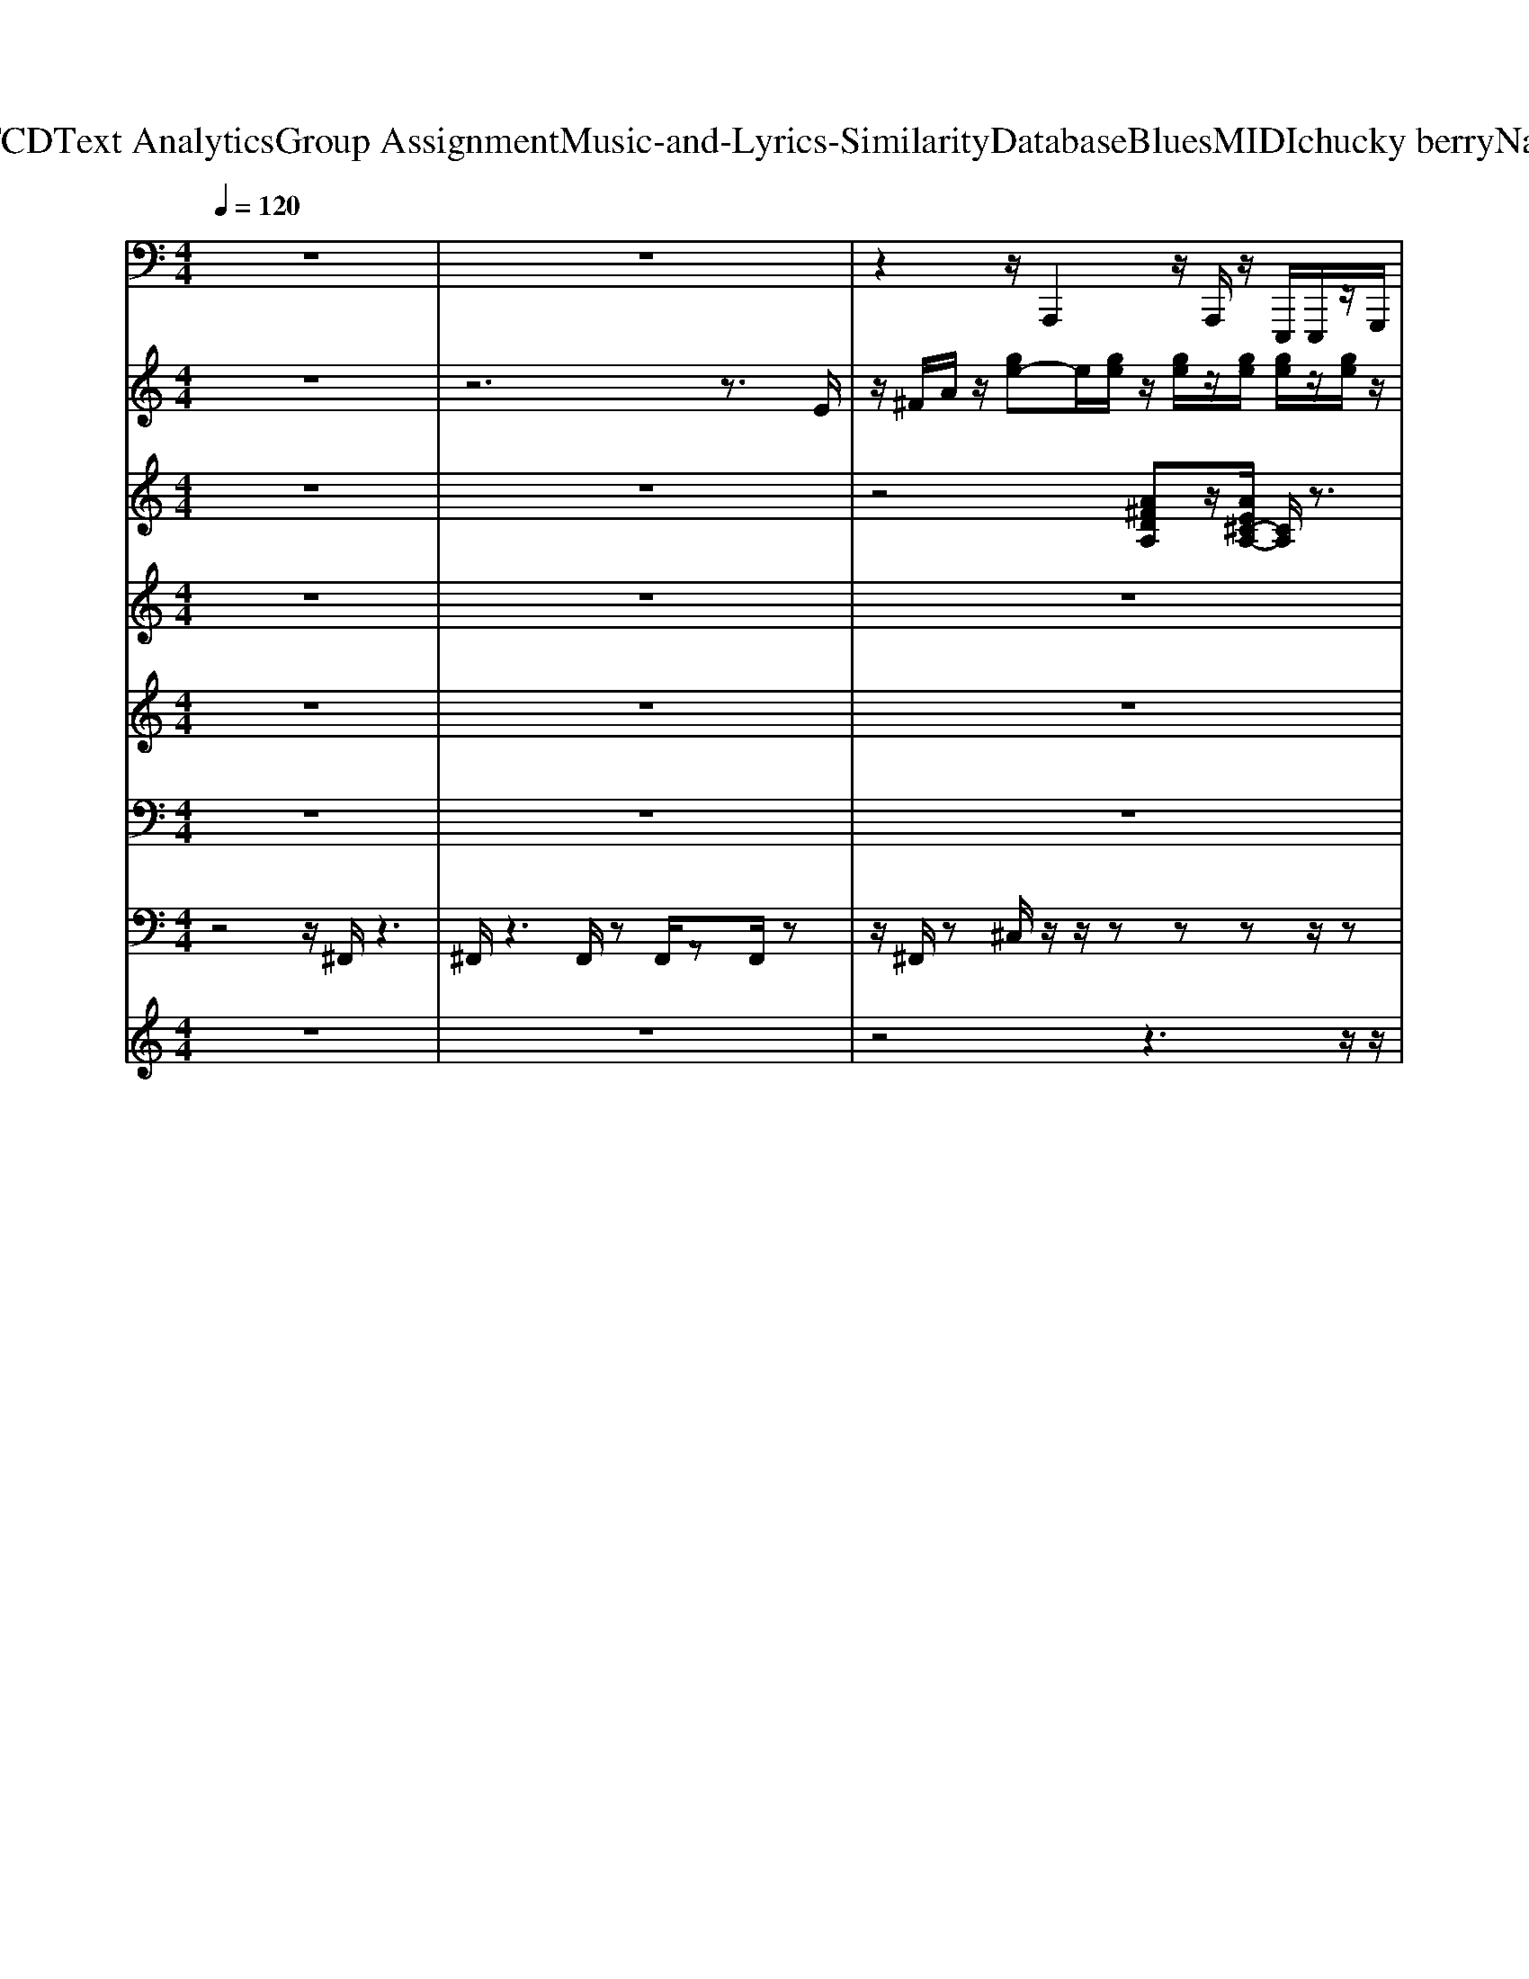 X: 1
T: from D:\TCD\Text Analytics\Group Assignment\Music-and-Lyrics-Similarity\Database\Blues\MIDI\chucky berry\Nadine.mid
M: 4/4
L: 1/8
Q:1/4=120
K:C % 0 sharps
V:1
%%MIDI program 33
z8| \
z8| \
z2 z/2A,,,2z/2A,,,/2z/2 E,,,/2E,,,/2z/2G,,,/2| \
z/2^G,,,/2z/2A,,,2z/2 A,,,/2E,,,/2z/2E,,,^F,,,3/2|
A,,,2 z/2A,,,/2z/2E,,,/2 z/2E,,,/2G,,,/2z/2 ^G,,,/2z/2A,,,-| \
A,,,z/2A,,,/2 E,,,/2z/2E,,, ^F,,,2<A,,,2| \
A,,,/2z/2E,,,/2z/2 E,,,/2G,,,/2z/2^G,,,/2 z/2A,,,2z/2A,,,/2E,,,/2| \
z/2E,,,^F,,,2<A,,,2A,,,/2 z/2E,,,/2z/2E,,,/2|
G,,,/2z/2^G,,,/2z/2 A,,,3/2B,,,/2 z/2B,,,/2C,,/2z/2 C,,/2z/2^C,,/2z/2| \
^C,,/2A,,,2z/2A,,,/2z/2 E,,,/2z/2E,,,/2G,,,/2 z/2^G,,,/2z/2A,,,/2-| \
A,,,3/2z/2 A,,,/2z/2E,,,/2E,,,^F,,,3/2 A,,,2| \
z/2A,,,/2z/2E,,,/2 z/2E,,,/2-[G,,,E,,,]/2z/2 ^G,,,/2z/2A,,,2z/2A,,,/2|
z/2^F,,,3/2 G,,,/2z/2^G,,,/2A,,,2z/2 A,,,/2z/2E,,,/2z/2| \
E,,,/2G,,,/2z/2^G,,,/2 z/2A,,,2z/2A,,,/2z/2 E,,,/2E,,,/2z/2=G,,,/2| \
z/2^G,,,/2A,,,3/2zA,,,/2 z/2E,,,/2z/2E,,,/2 z/2=G,,,/2^G,,,/2z/2| \
A,,,3/2B,,,/2 z/2B,,,C,,/2 C,,/2z/2^C,,/2z/2 C,,/2D,,3/2-|
D,,/2zD,,/2 A,,,/2z/2A,,,/2z/2 C,,/2^C,,/2z/2D,,3/2^F,,,/2z/2| \
^F,,,/2z/2G,,,/2G,,,/2 z/2^G,,,/2z/2G,,,/2 A,,,2 zA,,,/2E,,,/2| \
z/2E,,,-[G,,,E,,,-]/2 [^G,,,E,,,-]/2E,,,/2-[A,,,E,,,-]3/2[^C,,E,,,-]/2E,,,/2-[C,,E,,,-]/2 E,,,/2-[D,,E,,,-]/2[D,,E,,,-]/2E,,,/2-| \
[^D,,E,,,-]/2E,,,/2-[D,,E,,,-]/2[E,,E,,,-]2E,,,-[E,,E,,,-]/2[B,,,E,,,-]/2E,,,/2- [B,,,E,,,-]/2E,,,/2-[E,,E,,,-]/2[D,,E,,,-]/2|
E,,,/2-[D,,E,,,-]2E,,,/2-[D,,E,,,-]/2E,,,/2- [A,,,E,,,-]/2[A,,,E,,,-][D,,E,,,-]3/2[A,,,E,,,-]| \
E,,,-[G,,,E,,,-]/2E,,,/2- [G,,,E,,,-]/2[^F,,,E,,,-]/2E,,,/2-[F,,,E,,,-]/2 E,,,/2-[=F,,,E,,,-]/2[F,,,E,,,-]/2E,,,z/2E,,,/2E,,,/2| \
z/2E,,,/2z/2E,,,/2 E,,,/2z/2G,,,/2z/2 ^G,,,/2z/2A,,,2z/2A,,,/2| \
E,,,/2z/2E,,,/2z/2 G,,,/2^G,,,/2z/2A,,,2z/2 A,,,/2z/2E,,,/2z/2|
E,,,/2-[^F,,,-E,,,]/2F,,, z/2A,,,2z/2A,,,/2E,,,/2 z/2E,,,/2z/2G,,,/2| \
^G,,,/2z/2A,,,3/2z/2B,,,/2B,,,/2 z/2C,,/2z/2C,,/2 ^C,,/2z/2C,,/2z/2| \
A,,,2 z/2A,,,/2E,,,/2z/2 E,,,/2z/2G,,,/2z/2 ^G,,,/2A,,,3/2-| \
A,,,/2z/2A,,,/2z/2 E,,,/2z/2E,,,/2-[^F,,,-E,,,]/2 F,,,z/2A,,,2z/2|
A,,,/2z/2E,,,/2E,,,G,,,/2z/2^G,,,/2 A,,,2 z/2A,,,/2z/2^F,,,/2-| \
^F,,,G,,,/2z/2 ^G,,,/2z/2A,,,2z/2A,,,/2 z/2E,,,/2E,,,| \
G,,,/2z/2^G,,,/2A,,,2z/2 A,,,/2z/2E,,,/2z/2 E,,,/2=G,,,/2z/2^G,,,/2| \
z/2A,,,2z/2A,,,/2z/2 E,,,/2E,,,/2z/2G,,,/2 z/2^G,,,/2A,,,-|
A,,,/2z/2B,,,/2B,,,/2 z/2C,,/2z/2C,,/2 ^C,,/2z/2C,,/2z/2 D,,2| \
z/2D,,/2z/2A,,,/2 A,,,/2z/2C,, ^C,,/2D,,2z/2D,,/2z/2| \
A,,,/2z/2A,,,/2-[D,,A,,,]/2 z/2D,,/2z/2A,,,2z/2 A,,,/2z/2E,,,/2E,,,/2| \
z/2G,,,/2z/2^G,,,/2 A,,,3/2z/2 ^C,,/2C,,/2z/2D,,/2 z/2D,,/2z/2^D,,/2|
^D,,/2z/2E,,2z/2E,,/2 z/2B,,,/2B,,, E,,/2z/2D,,/2=D,,/2-| \
D,,3/2zD,,/2-[D,,A,,,]/2z/2 A,,,D,,/2D,,/2 z/2A,,,3/2| \
G,,,/2z/2G,,,/2z/2 ^F,,,/2F,,,/2z/2=F,,,/2 z/2F,,,/2E,,,/2z/2 E,,,/2z/2E,,,/2z/2| \
E,,,/2E,,,/2z/2E,,,/2 z/2G,,,/2^G,,,/2z/2 A,,,2 z/2A,,,/2z/2E,,,/2|
E,,,/2z/2G,,,/2z/2 ^G,,,/2z/2A,,,2z/2A,,,/2 E,,,/2z/2E,,,| \
^F,,,2<A,,,2 A,,,/2z/2E,,,/2z/2 E,,,/2G,,,/2z/2^G,,,/2| \
z/2A,,,3/2 B,,,/2z/2B,,,/2C,,/2 z/2C,,/2z/2^C,,/2 C,,/2z/2A,,,-| \
A,,,z/2A,,,/2 z/2E,,,/2z/2E,,,/2 G,,,/2z/2^G,,,/2z/2 A,,,2|
z/2A,,,/2E,,,/2z/2 E,,,^F,,,2<A,,,2A,,,/2z/2| \
E,,,/2z/2E,,,/2G,,,/2 z/2^G,,,/2z/2A,,,2z/2 A,,,/2z/2^F,,,-| \
^F,,,/2G,,,/2z/2^G,,,/2 A,,,2 z/2A,,,/2z/2E,,,/2 z/2E,,,/2=G,,,/2z/2| \
^G,,,/2z/2A,,,2z/2A,,,/2 z/2E,,,/2E,,, =G,,,/2z/2^G,,,/2A,,,/2-|
A,,,3/2z/2 A,,,/2z/2E,,,/2z/2 E,,,/2G,,,^G,,,/2 z/2A,,,3/2| \
B,,,/2z/2B,,,/2z/2 C,,/2C,,/2z/2^C,,/2 z/2C,,/2D,,2z/2D,,/2| \
z/2A,,,/2z/2A,,,/2 C,,^C,, D,,3/2^F,,,D,,G,,,/2-| \
[D,,-G,,,]/2D,,/2^G,,,2<A,,,2A,,,/2z/2 E,,,/2z/2E,,,/2=G,,,/2-|
G,,,/2^G,,,A,,,3/2^C,,/2z/2 C,,D,,/2D,,/2 z/2^D,,/2z/2D,,/2| \
E,,2 z/2E,,/2z/2B,,,/2 z/2B,,,/2-[E,,B,,,]/2z/2 ^D,,=D,,-| \
D,,z/2D,,A,,,/2A,,, D,,A,,, z/2A,,,/2z/2G,,,/2| \
G,,,/2z/2^F,,,/2z/2 F,,,/2z/2=F,,,/2F,,,/2 z/2E,,,/2z/2E,,,/2 E,,,/2z/2E,,,/2z/2|
E,,,/2E,,,/2z/2G,,,/2 z/2^G,,,/2A,,,2z/2A,,,/2 z/2E,,,/2z/2E,,,/2| \
z/2G,,,/2^G,,,/2z/2 A,,,2 z/2A,,,/2z/2E,,,/2 E,,,^F,,,-| \
^F,,,/2A,,,2z/2A,,,/2z/2 E,,,/2z/2E,,,/2z/2 G,,,/2^G,,,/2z/2A,,,/2-| \
A,,,B,,,/2z/2 B,,,/2z/2C,,/2C,,/2 z/2^C,,/2z/2C,,/2 z/2A,,,3/2-|
A,,,/2z/2A,,,/2E,,,/2 z/2E,,,/2z/2G,,,/2 ^G,,,/2z/2A,,,2z/2A,,,/2| \
z/2E,,,/2E,,, ^F,,,3/2A,,,2zA,,,/2E,,,/2z/2| \
E,,,G,,,/2^G,,,/2 z/2A,,,2z/2A,,,/2z/2 ^F,,,3/2=G,,,/2| \
z/2^G,,,/2z/2A,,,2z/2 A,,,/2E,,,/2z/2E,,,/2 z/2=G,,,/2^G,,,/2z/2|
A,,,2 z/2A,,,/2z/2E,,,/2 z/2E,,,/2G,,,/2z/2 ^G,,,/2z/2A,,,-| \
A,,,z/2A,,,/2 E,,,/2z/2E,,,/2z/2 G,,,/2^G,,,/2z/2A,,,3/2B,,,/2z/2| \
B,,,C,,/2z/2 C,,/2^C,,/2z/2C,,/2 z/2D,,2z/2D,,/2A,,,/2| \
z/2A,,,/2z/2C,,/2 ^C,,/2z/2D,,3/2^F,,,/2z/2F,,,/2 z/2G,,,/2z/2G,,,/2|
^G,,,/2z/2G,,,/2z/2 A,,,2 z/2A,,,/2E,,,/2z/2 E,,,/2z/2=G,,,/2^G,,,/2| \
z/2A,,,3/2 z/2^C,,/2C,,/2z/2 D,,/2z/2D,,/2^D,,/2 z/2D,,/2z/2E,,/2-| \
E,,3/2z/2 E,,/2B,,,/2z/2B,,,/2 z/2E,,/2z/2^D,,/2 =D,,2| \
z/2D,,/2z/2A,,,/2 z/2A,,,/2-[D,,-A,,,]/2D,,z/2A,,, z/2G,,,/2z/2G,,,/2|
z/2^F,,,/2F,,,/2z/2 =F,,,/2z/2F,,,/2E,,,/2 z/2E,,,/2z/2E,,,/2 E,,,/2z/2E,,,/2z/2| \
E,,,/2G,,,/2z/2^G,,,/2 z/2A,,,2z/2A,,,/2z/2 E,,,/2E,,,/2z/2=G,,,/2| \
z/2^G,,,/2A,,,2z A,,,/2zz/2 ^F,,,3/2z/2| \
A,,,2 z/2A,,,/2z/2E,,,/2 E,,,/2z/2G,,,/2z/2 ^G,,,/2A,,,3/2|
z/2B,,,/2B,,,/2z/2 C,,/2z/2C,,/2z/2 ^C,,/2C,,/2z/2A,,,2z/2| \
A,,,/2z/2E,,,/2E,,,/2 z/2G,,,/2z/2^G,,,/2 A,,,2 z/2A,,,/2z/2E,,,/2| \
z/2E,,,^F,,,2<A,,,2A,,,/2 z/2E,,,/2E,,,| \
G,,,/2z/2^G,,,/2A,,,2zA,,,/2^F,,,3/2z/2=G,,,/2^G,,,/2|
z/2A,,,2z/2A,,,/2z/2 E,,,/2E,,,/2z/2G,,,/2 z/2^G,,,/2A,,,-| \
A,,,z A,,,/2E,,,/2z/2E,,,G,,,/2^G,,,/2z/2 A,,,2| \
z/2A,,,/2z/2E,,,/2 E,,,/2z/2G,,, ^G,,,/2A,,,3/2 z/2B,,,/2z/2B,,,/2| \
C,,/2z/2C,,/2z/2 ^C,,/2C,,/2z/2D,,2z/2 D,,/2z/2A,,,/2A,,,/2|
z/2C,,^C,,D,,3/2 ^F,,,D,,/2-[D,,G,,,-]/2 G,,,/2D,,^G,,,/2-| \
^G,,,A,,,2z/2A,,,/2 z/2E,,,/2z/2E,,,/2 =G,,,^G,,,| \
A,,,3/2^C,,/2 z/2C,,/2-[D,,C,,]/2z/2 D,,/2z/2^D,,/2D,,/2 z/2E,,3/2-| \
E,,/2z/2E,,/2z/2 B,,,/2z/2B,,,/2-[E,,B,,,]/2 z/2^D,,=D,,2z/2|
D,,/2-[D,,A,,,]/2z/2A,,,D,,A,,,z/2A,,,/2z/2 G,,,/2G,,,/2z/2^F,,,/2| \
z/2^F,,,/2=F,,,/2z/2 F,,,/2z/2E,,,/2E,,,/2 z/2E,,,/2z/2E,,,/2 E,,,/2z/2E,,,/2z/2| \
G,,,/2z/2^G,,,/2A,,,2z/2 A,,,/2z/2E,,,/2z/2 E,,,/2=G,,,/2z/2^G,,,/2| \
z/2A,,,2z/2A,,,/2z/2 E,,,/2E,,,^F,,,3/2A,,,-|
A,,,z/2A,,,/2 z/2E,,,/2z/2E,,,/2 G,,,/2z/2^G,,,/2z/2 A,,,3/2B,,,/2| \
z/2B,,,/2z/2C,,/2 C,,/2z/2^C,,/2z/2 C,,/2A,,,2z/2A,,,/2z/2| \
E,,,/2z/2E,,,/2G,,,/2 z/2^G,,,/2z/2A,,,2z/2 A,,,/2z/2E,,,/2E,,,/2-| \
E,,,/2^F,,,2<A,,,2A,,,/2z/2E,,,/2 z/2E,,,/2G,,,/2z/2|
^G,,,/2z/2A,,,2z/2A,,,/2 z/2^F,,,3/2 =G,,,/2z/2^G,,,/2A,,,/2-| \
A,,,3/2z/2 A,,,/2z/2E,,,/2z/2 E,,,/2z/2G,,,/2^G,,,/2 z/2A,,,3/2-| \
A,,,/2z/2A,,,/2z/2 E,,,/2E,,,/2z/2G,,,/2 z/2^G,,,/2A,,,2z/2A,,,/2| \
z/2E,,,/2z/2E,,,/2 z/2G,,,/2^G,,,/2z/2 A,,,3/2B,,,/2 z/2B,,,C,,/2|
C,,/2z/2^C,,/2z/2 C,,/2D,,2zD,,/2 A,,,/2z/2A,,,/2z/2| \
C,,/2^C,,/2z/2D,,3/2^F,,,/2z/2 F,,,/2z/2G,,,/2G,,,/2 z/2^G,,,/2z/2G,,,/2| \
A,,,2 zA,,,/2E,,,/2 z/2E,,,/2z/2G,,,/2 ^G,,,/2z/2A,,,-| \
A,,,/2^C,,/2z/2C,,/2 z/2D,,/2D,,/2z/2 ^D,,/2z/2D,,/2E,,2z/2|
z/2E,,/2B,,,/2z/2 B,,,/2z/2E,,/2^D,,/2 z/2=D,,2z/2D,,/2z/2| \
A,,,/2A,,,D,,3/2A,,, zG,,,/2z/2 G,,,/2^F,,,/2z/2F,,,/2| \
z/2F,,,/2F,,,/2z/2 E,,,/2z/2E,,,/2E,,,/2 z/2E,,,/2z/2E,,,/2 E,,,/2z/2G,,,/2z/2| \
^G,,,/2A,,,2zA,,,/2 E,,,/2z/2E,,,/2z/2 =G,,,/2^G,,,/2z/2A,,,/2-|
A,,,3/2z/2 A,,,/2z/2E,,,/2E,,,/2 z/2G,,,/2z/2^G,,,/2 z/2A,,,3/2-| \
A,,,/2z/2A,,,/2E,,,/2 z/2E,,,/2z/2G,,,/2 ^G,,,/2z/2A,,,3/2B,,,/2z/2B,,,/2-| \
B,,,/2C,,/2C,,/2z/2 ^C,,/2z/2C,,/2z/2 D,,2 z/2D,,/2A,,,/2z/2| \
A,,,/2z/2C,,/2^C,,/2 z/2D,,3/2 ^F,,,/2z/2F,,,/2z/2 G,,,/2G,,,/2z/2^G,,,/2|
z/2^G,,,/2z/2A,,,2z/2 A,,,/2E,,,/2z/2E,,,/2 z/2=G,,,/2^G,,,/2z/2| \
A,,,3/2^C,,/2 z/2C,,D,,/2 D,,/2z/2^D,,/2z/2 D,,/2z/2E,,-| \
E,,z/2E,,/2 B,,,/2z/2B,,, E,,/2-[E,,^D,,]/2z/2=D,,2z/2| \
D,,/2z/2A,,,/2A,,,/2 z/2D,,/2z/2D,,/2 z/2A,,,2z/2A,,,/2E,,,/2|
z/2E,,,/2z/2G,,,/2 ^G,,,A,,,3/2^C,,/2z/2C,,D,,/2z/2D,,/2| \
^D,,/2z/2D,, E,,2 z/2E,,/2B,,,/2z/2 B,,,E,,/2-[E,,D,,-]/2| \
^D,,/2=D,,2z/2D,,/2z/2 A,,,/2z/2A,,,/2-[D,,A,,,]/2 z/2D,,/2z/2A,,,/2-| \
A,,,3/2z/2 A,,,/2E,,,/2z/2E,,,/2 z/2G,,,^G,,,/2- [A,,,-G,,,]/2A,,,z/2|
^C,,/2C,,D,,/2 z/2D,,/2^D,,/2z/2 D,,/2z/2E,,2z/2E,,/2-| \
E,,/2B,,,/2B,,,/2z/2 E,,^D,,/2=D,,/2 z4| \
z3z/2A,,,/2- [^C,,-A,,,]/2C,,/2A,,, D,,/2-[D,,A,,,-]/2A,,,/2^D,,/2-| \
^D,,/2A,,,/2-[E,,-A,,,]/2E,,z/2^A,,, =A,,,4-|
A,,,4- A,,,3/2
V:2
%%MIDI program 16
z8| \
z6 z3/2E/2| \
z/2^F/2A/2z/2 [ge-]e/2[ge]/2 z/2[ge]/2z/2[ge]/2 [ge]/2z/2[ge]/2z/2| \
[ge]/2z/2[ge]3/2[ge]/2z/2[ge]/2 [ge]/2z/2[^fd]/2z/2 [e^c]A/2z/2|
[ge]3/2[ge]/2 e/2g/2[ge]/2z/2 [ge]/2[ge]/2z/2[ge]/2 z/2[ge]3/2| \
[^fd]z [e^c]3/2A3/2z2[eG]/2z/2| \
z4 z3/2[e^cG]/2 z2| \
z4 z/2[e^cG]/2z3|
z3[e^cG]/2z4z/2| \
z2 [e^cG]/2z4z3/2| \
z/2[e^cG]/2z6z/2[ecG]/2| \
z6 [e^cG]/2z3/2|
z4 z[e^cG]/2z2z/2| \
z4 [e^cG]/2z3z/2| \
z2 z/2[e^cG]/2z4z| \
z3/2[e^cG]/2 z6|
[a^fc]/2z6z/2[afc]/2z/2| \
z4 z3/2[e^cG]/2 z2| \
z4 z/2[e^cG]/2z3| \
z3[ed^G]/2z4z/2|
z2 [a^fc]/2z4z3/2| \
z/2[e^cG]/2z6z/2[ecG]/2| \
z6 [a-e^c-]/2[ac]/2z| \
[a-^f-d]/2[a-f]/2[ae^c]/2z3z/2[aec] z/2[a-f-d]/2[af]/2[aec]/2|
z3z/2[ae^c]z[a^f-d]/2 [afec]/2z3/2| \
z2 z/2[ae^c]z/2 [a-^f-d]/2[af]/2[aec]/2z2z/2| \
z[ae^c] z[a-^fd]/2[aaec]/2 z4| \
[ae^c]z/2[a-^f-d]/2 [af]/2[aec]/2z3 z/2[aec]z/2|
z/2[a-^f-d]/2[afe^c]/2z4[aec]z/2[a-f-d]/2[af]/2| \
[e^c]/2z3z/2 [eG]/2z3z/2| \
z3[^cG]/2z4z/2| \
z3/2[e^cG]/2 z6|
z/2[e^cG]/2z6[ecG]/2z/2| \
z6 [ecG]/2z3/2| \
z4 z/2G/2z3| \
z3z/2[e^cG]/2 z4|
z2 [^gdB]/2z4z3/2| \
z[a^fc]/2z6[e^cG]/2| \
z6 z/2^c/2z| \
z4 z3/2[a-e^c]/2 a/2z/2[a-^f-d]/2[a-f]/2|
[ae^c]/2z3z/2 [aec]z/2[a-^f-d]/2 [af]/2[aec]/2z| \
z3[ae^c] z/2[a-^f-d]/2[af]/2[aec]/2 z2| \
z3/2[ae^c]z/2[a-^f-d]/2[af]/2 [aec]/2z3z/2| \
z/2[ae^c]z/2 [a-^fd]/2a/2[aec]/2z3z/2[aec]|
z/2[a-^f-d]/2[af-]/2[af-e^c]/2 f4- [af-ec]f/2-[a-fd]/2| \
a/2[e^c]/2z3 z/2[aec]z/2 [a-^f-d]/2[af]/2[ec]/2z/2| \
z3z/2e/2 z4| \
z2 [e^cG]/2z4z3/2|
z/2[e^cG]/2z6z/2[ecG]/2| \
z6 ^c/2[eG]/2z| \
z4 z[ecG]/2z2z/2| \
z3z/2[^cG]/2 z4|
z2 z/2[e^cG]/2z4z| \
z[^gdB]/2z6z/2| \
[a^fc]/2z6[e^cG]/2z| \
z4 z3/2[e^c]/2 z2|
z4 z/2[a-e^c]/2a/2z/2 [a-^f-d]/2[a-f]/2[aec]/2z/2| \
z3[ae^c] z/2[a-d]/2[a^f-]/2[afec]/2 z2| \
z2 [ae^c]z/2[a^f-d]/2 f/2[aec]/2z3| \
z/2[ae^c]z/2 [a-^f-d]/2[af]/2[aec]/2z4[a-e-c-]/2|
[ae^c]/2z/2[a-^fd]/2a/2 [aec]/2z3z/2 [aec]z/2[a-f-d]/2| \
[a^f]/2[ae^c]/2z4[aec] z/2[a-f-d]/2[af]/2[ec]/2| \
z3z/2[ae^c]z/2[a-^f-d]/2[af]/2 [ec]/2z3/2| \
z2 z/2e/2z4z|
z[^cG]/2z6[ecG]/2| \
z6 z/2[e^cG]/2z| \
z4 z3/2[e^cG]/2 z2| \
z4 [ecG]/2z3z/2|
z2 z/2[e^cG]/2z4z| \
z3/2[e^cG]/2 z6| \
[^gdB]/2z6z/2[a^fc]/2z/2| \
z4 z3/2[e^cG]/2 z2|
z4 z/2[e^c]/2z3| \
z3z/2[g'e']/2 e'/2g'/2[g'e']/2z/2 [g'e']/2z3/2| \
z/2[g'e'][g'e']/2 [g'e']/2z/2[g'e']/2zz[^f'd']/2 z2| \
[g'e']/2z/2[g'e']/2z/2 [g'e']/2[g'e']/2z/2[g'e']/2 z[g'e']/2z/2 [g'e']/2z/2[g'e']/2[g'e']/2|
z/2[g'e']/2z/2[g'e']/2 [g'e']/2z/2[^f'd']/2z2a/2 z/2gz/2| \
a/2z/2 (3g2a2g2a/2z/2 g/2za/2| \
z/2d/2c za/2z/2  (3g2a2g2| \
a/2z/2g z/2a/2z/2g/2 za/2z/2 a/2z/2a/2z/2|
z/2[a'e']/2z/2[a'e']/2 [a'e']/2z/2[a'e']/2z/2 [a'e']/2z2[a'e']/2z/2[a'e']/2| \
[a'e']/2z/2[a'e']/2z/2 [a'e']/2[a'e']/2z3 [a'e']/2z/2[a'e']/2[a'e']/2| \
z/2[a'e']/2z/2[a'e']/2 z2 e'/2z/2a'/2ze'/2z/2a'/2| \
zd'4c'/2a<c'd'/2-|
d'3c'/2z/2 zc'/2d'/2 z/2d'z/2| \
z/2 (3c'2a2g2a/2z3| \
e/2g/2z/2a/2 z/2b3/2 b3/2z/2 a3/2z/2| \
z/2a/2b zb3/2az2z/2|
[g'e']z/2[g'e']/2 z/2[g'e']z/2 [g'e']/2z/2[g'e'] z/2[g'e']/2z/2[g'-e'-]/2| \
[g'e']/2z/2[g'e']/2z/2 [g'e']z/2[g'e']/2 z/2[g'e']z/2 [g'e']/2z/2[g'e']| \
z2 z/2[a-e^c]/2a/2z/2 [a-^f-d]/2[a-f]/2[aec]/2z2z/2| \
z[ae^c] z[a-^f-d]/2[aafe]/2 c/2z3z/2|
[ae^c]z/2[a-^f-d]/2 [af]/2[aec]/2z3 z/2[aec]z/2| \
z/2[a-^f-d]/2[aafe]/2^c/2 z3z/2[aec]z/2[a-fd]/2a/2| \
[ae^c]/2z3z/2 [aec]z [a-^f-d]/2[aaf]/2[ec]/2z/2| \
z3[ae^c] z/2[a-^f-d]/2[af]/2[ec]/2 z2|
z3/2a/2- [ae-^c-]/2[ec]/2z/2[a-^f-d]/2 [af]/2[ec]/2z3| \
z/2e/2z6G/2^c/2| \
z6 [e^cG]/2z3/2| \
z4 z[e^cG]/2z2z/2|
z3z/2[e^cG]/2 z4| \
z2 z/2[ecG]/2z4z| \
z[e^cG]/2z6z/2| \
[e^cG]/2z6[^gdB]/2z|
z4 z3/2[a^fc]/2 z2| \
z4 [e^cG]/2z3z/2| \
z3[e^c]/2z4z/2| \
z3/2z6z/2|
z/2[^cG]/2z6[ecG]/2z/2| \
z6 [e^cG]/2z3/2| \
z4 z/2[e^cG]/2z3| \
z3z/2[ecG]/2 z4|
z2 [^cG]/2z4z3/2| \
z[e^cG]/2z6[^gdB]/2| \
z6 z/2[a^fc]/2z| \
z4 z[e^c]/2z2z/2|
z4 
V:3
%%MIDI program 0
z8| \
z8| \
z4 [A^FDA,]z/2[AE^C-A,-]/2 [CA,]/2z3/2| \
[AGE-A,]E/2z/2 [AGEA,]/2[A-DA,]/2A/2A,,/2 z/2[AE^C-A,-]/2[CA,]/2z/2 [A-^FDA,]/2A/2[A-ECA,-]/2[AA,]/2|
E/2[^CA,-]/2A,/2-[A^FDA,]z/2[A-EC-A,-]/2[ACA,]/2 zA,,/2[AG-^DA,]/2 [GE]/2[AGEA,]/2z/2[AGEA,]/2| \
[A^FDA,]A,,/2z/2 [A-E^C-G,]/2[ACA,,]/2z/2[AFDA,]/2 z/2[AECA,]/2z A,,/2z/2[AFDA,]| \
A,,/2[AE-^C-A,-]/2[ECA,]/2zz/2[A-G-^DA,-]/2[A-GEA,]/2 A/2z/2A,,/2[A^F=DA,]A,,/2z/2[A-E-C-A,-]/2| \
[AE^CA,A,,-]/2A,,/2[A^FDA,-] [A,-A,,]/2[A-G^DA,-]/2[AA,-]/2[A,-A,,]/2 A,/2-[AF=DA,-][A,-A,,]/2 [A-EC-A,-]/2[ACA,]/2z/2A,,/2|
z/2[AG^DA,-]/2A,/2[AG]/2 [EA,-]/2A,/2-[A^F=DA,] A,,/2[A-E^CA,]/2A/2A,,[A-FDA,-]/2[AA,-]/2[A,-A,,]/2| \
A,-[A,-A,,]/2A,/2- [A-G-^DA,-]/2[AGEA,-A,,]/2A,/2-[A-^F=DA,-]/2 [AA,]/2z3/2 [AGEA,]3/2[AGEA,-]/2| \
A,/2-[A-^F-D-A,]/2[AFDA,,-]/2A,,/2 [AE^CA,]A,,/2z/2 [A-F-D-A,-]/2[AFDA,-A,,]/2A,/2-[A,-A,,][AG^DA,-]/2[A-GA,-]/2[AEA,]/2| \
A,,[AG^DA,]/2z/2 [A-GEA,-]/2[AA,A,,-]/2A,,/2[AGDA,]/2 z/2[A-GEA,-]/2[AA,A,,-]/2A,,/2 [A^F=DA,]A,,|
[AE^C-G,]/2[CA,,]/2z/2[A-^F-D-B,A,]/2 [AFD]/2z3/2 [ag^dA]/2z/2[ageA]/2[ageA]/2 z/2[a-f=dA]/2a/2-[aecG]/2| \
z[a-g^d-A-]/2[a-dA]/2 a/2[ge]/2A/2-[a^f=dA-]A/2z/2[a-e^cA]a/2[a-f-d-A]/2[a-fd]/2| \
a/2z[ag^dA]/2 zA/2z/2 [a^f=dA]/2z/2[afdA]/2z/2 [a-e^c]/2[aA]/2z/2[ag^dA-]/2| \
[gA-]/2[aeA]/2[a^fdA] z[a-e^c-A-] [acA]/2[afdA]/2z [d'=c'ad]/2z/2[d'c'ad]/2z/2|
[d'-bg-d-]/2[d'gd]/2z/2[d'a^fd]/2 z/2[d'bgd]/2z [d'c'^g-d-]/2[gd]/2d'/2[c'a]/2 d/2-[d'b=gd-]d/2| \
^f/2-[d'-afd-][d'd]/2 [d'bgd]/2z[ag^dA]/2 z/2[ageA]/2z/2[af=dA]z/2[ae^cA]/2z/2| \
[a-^fdA]/2a/2z/2[ag^dA]/2 z/2[ageA]/2[eA]/2[ag]/2 [af=dA]z [a-e^c-A-][acA]/2[afdA]/2| \
z[edBE]/2z/2 [edBE]/2z/2[e^cAE] z/2[eB^GE]/2z/2[ecAE]/2 z[d=cAD-]|
[dD]/2[cA]/2D/2-[dBGD-]D/2z/2[d-A^F-D-][dFD]/2[dBGD] z3/2[aeA]/2| \
z/2[a-e-A]/2[ae]/2A/2- [ag^dA-]/2A/2-[ageA-]/2A/2 B/2[e=dc]/2z/2c''/2 [f'd'c']/2[bagf]/2[edcB]/2[AGF]/2| \
[EDCB,]/2z2[A^FDA,]3/2 [A-E^C-A,]/2[AC]/2z [A-G-E-^DA,-]/2[AGEA,-]/2A,/2-[A-F=DA,-]/2| \
[A-A,]/2[AE^CA,]/2z/2z/2 [A^FDA,]z [AFDA,]z/2A,,/2 z/2[A-G-^D]/2[AGEA,,-]/2A,,/2|
[A^FDA,]A,,/2A,,3/2z/2[A-E^C-A,-]/2 [ACA,]/2A,,/2[AFDA,]/2z/2 [AEA,]A,,/2-[AGEA,A,,]/2| \
z/2[AGEA,]/2[AGEA,]/2z/2 [A^FDA,]A,,/2A/2- [AE-^C-G,-]/2[ECG,A,,]/2z/2[AFDA,-]A,3/2-| \
[A,-A,,]/2A,/2-[A-G-^DA,-]/2[AGEA,-A,,]/2 A,/2-[A-^F=DA,-]/2[AA,-]/2[AE^CA,-]/2 [A,-A,,]/2A,/2-[AG^DA,-]/2A,/2 A/2[GE]/2A,/2-[A-F-=D-A,-]/2| \
[A^FDA,-]/2[A,A,,]/2[^C-A,-]/2[A-E-CA,]/2 [AEA,,]/2z/2[A-F-D-A,-]/2[AFDA,-A,,]/2 A,/2-[A,-A,,]/2A,/2-[AG^DA,-]/2 A,/2-[AGEA,]/2A,,|
[AG^DA,]/2z/2[A-G-EA,-]/2[AGA,A,,-]/2 A,,/2[AGDA,]/2z/2[AGEA,]/2 z/2[AGEA,]/2z/2[A-^F-=D-A,-]/2 [AFDA,A,,]/2z/2[A-E-^C-A,-]/2[AECA,A,,]/2| \
z/2[A^FDA,]z3/2[ageA]/2z/2 [ageA]/2e/2[agA]/2[afdA]/2 z/2[a-e^cA]/2a/2z/2| \
[ag^dA]/2z/2[ageA]/2z/2 [ageA]/2[=d-A-]/2[a-^f-dA]/2[af]/2 z/2[ae^cA]z/2 [afdA]z| \
z/2[aeA]/2z/2[aeA]/2 z/2[aeA]/2[aeA]/2z/2 [aeA]/2z[ag^dA]/2 z/2[ageA]/2z/2[ageA]/2|
[a^fdA]z [ae^cA]z/2[afdA]z3/2 [d'ad]/2z/2[d'ad]/2[d'ad]/2| \
z/2[d'ad]/2z/2[d'ad]/2 z/2[d'c'^gd-]/2d/2-[d'c'd]/2 [a^f]/2d3/2 [d'-b-=g-]/2[d'bgd-]/2d/2-[d'-a-f-d-]/2| \
[d'a^fd]/2z/2[d'bgd] z3/2[ageA]/2 z/2[ageA]/2A/2[age]/2 [ageA]/2z/2[ageA]/2z/2| \
z/2[ageA]/2z/2[ageA]/2 z/2[ageA]/2z/2[a^fdA]z/2[a-e^c-A] [ac]/2[afdA]/2z|
z/2[edBE-]/2[eE]/2[dB]/2 [e^cAE-]E/2[eB^GE]z3/2 [d-=cA-D-]/2[dAD-]/2D/2[dcA]/2| \
D/2-[dBGD-]D/2 z/2[dA^FD]z3/2[aeA]/2z/2 [aeA]/2[aeA]/2z| \
z/2[ag^dA]/2[ageA]/2z/2 [ageA-]/2A/2z/2[agdA]/2 z/2[ageA]/2e/2[agA]/2 [a^f=dA]z| \
[a-e^c-A][ac]/2[a^fdA]z3/2 [AGEA,]/2zz[AGEA,]/2z|
z[AGEA,]/2z/2 [AGEA,]/2[AGEA,]/2z/2[A^FDA,]A,,/2[AE^CG,] z[AFDA,-]| \
A,/2-A,-[AG^DA,-]/2 A,-A,- [A-G-D-A,-]/2[AGEDA,]/2z/2A,,/2 z/2[AGDA,-]/2A,/2-[AGEA,]/2| \
[AGEA,]/2z/2[A^FDA,] z/2[A-E^C-G,-]/2[ACG,]/2A,,/2 z/2[A-F-D-A,-]/2[AFDA,-]/2A,3/2-[A-G-^DA,-]/2[AGA,-]/2| \
A,/2-[A,A,,]/2z/2[A-GEA,-]/2 [AA,]/2zz/2 [A-G^DA,-]/2[A-A,-]/2[AGEA,]/2[AGEA,]/2 z/2[A-^F=D-A,-]/2[ADA,]/2A,,/2|
[AE^CG,]A,,/2z/2 [A^FDA,-]/2[A,-A,,]/2A,/2-[A,-A,,]/2 A,/2-[AG^DA,-]/2A,/2-[A-GEA,]/2 [AA,,]/2z/2[AG-DA,-]| \
[GEA,]/2A,,[A-G-^D-A,-]/2 [A-G-E-DA,-]/2[A-GEA,-]/2[AA,A,,]/2z/2 [A^F=DA,]A,,/2z/2 [A-E-^C-A,-]/2[AECA,A,,]/2z/2[A-F-D-A,-]/2| \
[A^FDA,]/2A,,z/2 [a^dA]/2z/2[aeA]/2[aeA]/2 z/2[aeA]/2z/2[aeA]/2 z/2[aeA]/2[aeA]/2z/2| \
[aeA]/2z/2[aeA]/2z/2 [aeA]/2[aeA]/2z/2[aeA]/2 z/2[aeA]/2[a-^f-dA-] [afA]/2z/2[a-e^c-A-]|
[a^cA]/2[a^fd]A/2- [ag^dA-]/2A/2[ageA]/2z/2 [a-f-=d-A]/2[afd]/2A/2-[aecA-]A[a-f-d-]/2| \
[a^fdA-]/2A/2-[ag^dA]/2z/2 [age-]/2[eA]/2z/2[=d'c'^g-d-]/2 [gd]/2z/2[d'c'a]/2d/2- [d'b=gd]z/2[d'-a-f-d-]/2| \
[d'a^f-d-]/2[fd]/2z/2[d'-b-g-]/2 [d'bgd-]/2d/2-[d'c'^gd]/2z/2 [d'c'ad]/2z/2[d'b=gd] z/2[d'afd]/2z/2[d'bgd]/2| \
z[ag^dA]/2z/2 [ageA]/2[ageA]/2z/2[a^f=dA]z/2^c/2-[a-e-cG-]/2 [aeG]/2z/2[afdA]|
z/2[ag^dA]/2z/2[ageA]/2 z/2[a^f=dA]z/2 [ae^cA]/2z/2[afdA]/2z[edBE]3/2| \
[edBE]/2z/2[e^cAE] z/2[eB^GE]z[ecAE]z/2 [dB=GD]/2z/2[dBGD]/2[d-B-G-D-]/2| \
[dBGD]/2z[dA^FD]/2 z/2[dAFD]/2z [ag=f^dA-]/2A/2[ag]/2[eA-]/2 A/2-[a^f=dA-]A/2| \
[ae^cA-]A/2[a-^f-A]/2 [afd-]/2[dA-]/2A/2-[ag^dA-]/2 A/2-[ageA]/2[af=dA-] A/2z/2[aecA-]|
A/2z[AE^C]/2 zA,,/2z/2 [A-^F-DA,-][AFA,]/2[A-ECA,-]/2 [AA,]/2z/2z| \
[AG^DA,]/2z/2[AGEA,]/2z/2 [AGEA,]/2A,/2-[A-^F-=D-A,]/2[AFD]/2 z/2[AE^CA,-]A,/2 [AFDA,-]A,/2-[A,-A,,]/2| \
A,/2-[AG^DA,-]/2A,/2-[AGEA,]/2 z/2[AGEA,]/2[AGEA,]/2z/2 [AGEA,]/2z/2A,,/2[AGDA,]/2 z/2[AGEA,]/2z/2[AGEA,]/2| \
z/2[A-^F-D-A,-]/2[AFDA,A,,]/2z/2 [AE^CG,]3/2[AFDA,-]A,-A,/2- [A-G-^DA,-]/2[AGA,-]/2A,/2A,,/2|
z/2[A-G-^DA,-]/2[AGA,]/2z/2 A,,/2z/2[AG-E-A,-]/2[GEA,-]/2 A,/2[AGE]/2A,/2-[A^F=DA,-]A,/2z/2[A-E-^C-]/2| \
[A-E^CA,,]/2A/2[A^FDA,-] A,/2-A,-[AG^DA,-]/2 A,/2-[AGEA,]/2A,,/2z/2 [AGDA,]/2z/2[AGEA,]/2A,,/2| \
z/2[AG^DA,]/2z/2[AGEA,]/2 z/2[AGEA,]/2A/2-[A^F-=D-A,-]/2 [FDA,]/2z/2[AE^CG,] z/2[A-F-D-A,]/2[AFD]/2z/2| \
z[ageA]/2z/2 [ageA]/2z/2[ageA]/2[ageA]/2 z/2[ageA]/2z [ag^dA]/2z/2[ageA]/2z/2|
[ageA]/2z/2[a^f-d-A-]/2[fdA]/2 z/2[ae^cA]z/2 [afdA]z3/2[ag^dA]/2z/2[ag-eA-]/2| \
[gA]/2z/2[ag^dA]/2z/2 [ageA-]/2A/2z/2[ag]/2 [dA][ag]/2[eA-]/2 [a^f=dA-]A/2z/2| \
[a-e^cA-][aA]/2[a^fdA]z3/2 [d'=c'ad]/2z/2[d'c'ad]/2z/2 [d'ad]/2[d'c'ad]/2z/2[d'c'ad]/2| \
z[d'c'^gd]/2z/2 [d'c'ad]/2z/2[d'c'ad]/2z/2 [d'b=gd]z/2[d'a^fd]z/2[d'-bgd-]/2[d'd]/2|
z[ag^dA]/2[ageA]z[agdA]/2 z/2[ag-e-A]/2[ge]/2z/2 [agdA]/2z/2[ageA]/2[ageA]/2| \
z/2[ageA]/2z/2[a^fdA]z/2[ae^cA] z[af-d-A-]/2[fdA]/2 z/2[edBE]/2z/2[edBE]/2| \
[e^cAE]z [eB^GE]/2z/2[ecAE]/2z[d=cG-D-]/2[GD]/2[dc]/2 [AD-]/2D/2-[dB=GD]| \
z/2[d-A^F-D-][dFD]/2 z/2[dBGD]z3/2[AG^DA,]/2A,/2 [AGE]/2[AGEA,]/2z/2[AGEA,]/2|
z/2[AGEA,]/2z [AG^DA,]/2z/2[AGEA,]/2z/2 [AGEA,]/2[A^F=DA,]z[A-E^C-A,-]/2[ADCA,]/2[AG=FE]/2| \
[dcB]/2[fe]/2z/2zA,,/2z/2[A-^F-D-A,]/2 [AFD]/2A,,/2[AE-^C-A,-]/2[ECA,]/2 zz/2[A-G-^DA,-]/2| \
[A-GA,]/2[AE]/2z/2A,,/2 [A^FDA,]A,,/2zA,,[AFDA,-][A,-A,,]/2[AG^DA,-]/2A,/2-| \
[A,-A,,]/2A,/2-[A^FDA,-] [A,-A,,]/2[A-E^C-A,-]/2[ACA,]/2z/2 A,,/2z/2[AG^DA,-]/2A,/2 [AG]/2[EA,-]/2A,/2-[A-F-=D-A,-]/2|
[A^FDA,]/2A,,/2[A-E^CA,]/2A/2 A,,[A-FDA,-]/2[AA,-]/2 [A,-A,,]/2A,-[A,-A,,]/2 A,/2-[A-G-^DA,-]/2[AGEA,-A,,]/2A,/2-| \
[A-^FDA,-]/2[AA,]/2z/2A,,/2 z/2[AGEA,]3/2 [AGEA,-]/2A,/2-[A-F-D-A,]/2[AFDA,,-]/2 A,,/2[AE^CA,]A,,/2-| \
A,,/2[A-^F-D-A,-]/2[AFDA,-A,,]/2A,/2- [A,-A,,][AG^DA,-]/2[A-GEA,-]/2 [AA,]/2A,,[AGDA,]/2 z/2[A-GE-A,-]/2[AEA,A,,-]/2A,,/2| \
[AG^DA,]/2z/2[A-G-E-A,-]/2[AGEA,A,,-]/2 A,,/2[A-^F-=DA,-]/2[AFA,]/2A,,[AE^C-G,]/2[CA,,]/2z/2 [A-F-D-B,A,]/2[AFD]/2z/2[AC]/2|
z/2A,/2A/2-[AD]/2 A,/2z/2[AC]/2z/2 [A^C]/2A,/2z/2[A-C-=C]/2 [A-^C][AA,]/2z/2| \
[A-D]/2A/2A,/2[A^C=C]/2 z/2A,/2z A,/2z/2[A^C=C]/2z/2 A,/2[AD]/2z/2A,/2| \
z/2[AC]/2[A^C]/2z/2 A,/2z/2[A-C-=C]/2[A^C]3/2z/2[^G=C]/2 z/2[=GB,-^A,]/2[GB,]/2B,/2| \
G/2[G-B,]/2G/2z[DG,^F,]/2z [DG,]D,/2z/2 [D=F,-]/2[^F,-=F,]/2[D^F,]/2D,/2|
z/2[D-^F,-=F,]/2[D-^F,] [DD,]/2z/2[DG,]/2D,/2 z/2[DF,=F,]/2z3| \
[A^C=C]/2z/2z/2[A-D]/2 A/2A,/2z/2[AC]/2 [A^C]/2z/2A,/2z/2 [A-C-=C]/2[A-^C][AA,]/2| \
z/2[AD]/2A,/2z/2 [A-^C=C]/2A/2A,/2z[G,-^F,]/2G,/2^G,-[EG,]/2z| \
[E^G,]2 z/2[^D=G,]/2z/2[=D-F,]/2 [D^F,-]3/2F,/2 [DF,]/2z/2[DF,=F,]/2^F,/2|
D/2^F,/2D/2z3[fe^c]/2z/2[fd]/2 z/2[ecA]/2E/2z/2| \
[A^D]/2z/2[A=D]/2z/2 [A^C]/2z[A-C=C]/2 A/2-[AD]/2[A^D]/2z/2 [AE]/2z/2[AD]/2[A=D]/2| \
z/2zA,,/2 z/2[A-^F-D-A,]/2[AFDA,,]/2z/2 [AE-^C-A,-]/2[ECA,]/2z/2z[A-G-^DA,-]/2[A-GEA,]/2A/2| \
A,,/2z/2[A^FDA,] A,,/2[AE^CA,]A,,[AFDA,-][A,-A,,]/2 [A-G^DA,-]/2[AA,-]/2[A,-A,,]/2A,/2-|
[A^FDA,-][A,-A,,]/2[A-E^C-A,-]/2 [ACA,]/2z/2A,,/2z/2 [AG^DA,-]/2A,/2[AG]/2[EA,-]/2 A,/2-[AF=DA,]A,,/2| \
[AE^CA,]/2z/2A,, [A-^FD-A,-]/2[ADA,-]/2[A,-A,,]/2A,-[A,-A,,]/2A,/2-[A-G-^DA,-]/2 [AGEA,-A,,]/2A,/2-[A-F=DA,-]/2[AA,]/2| \
z/2A,,/2z/2[AGEA,]3/2[AGEA,-]/2A,/2- [A-^F-D-A,]/2[AFDA,,-]/2A,,/2[AE^CA,]A,,/2z/2[A-F-D-A,-]/2| \
[A^FDA,-A,,]/2A,/2-[A,-A,,] [AG^DA,-]/2[A-GA,-]/2[AEA,]/2A,,[AGDA,]/2z/2[A-GEA,-]/2 [AA,A,,-]/2A,,/2[AGDA,]/2z/2|
[A-G-EA,-]/2[AGA,A,,-]/2A,,/2[A^FDA,]A,,[AE^C-G,]/2 [CA,,]/2z/2[AF-DB,A,]/2F/2 z3/2[ag^dA]/2| \
z/2[ageA]/2[ageA]/2z/2 [a-^fdA]/2a/2-[ae^cG]/2z[a-g^d-A-]/2[a-dA]/2a/2 [ge]/2A/2-[af=dA-]| \
A/2[a-^c-]/2[a-e-cA-]/2[aeA]/2 z/2[a-^f-d-A]/2[a-fd]/2a/2 z[ag^dA]/2zA/2z/2[af=dA]/2| \
z/2[a^fdA]/2z/2[a-e^c]/2 [aA]/2z/2[ag^dA-]/2A/2- [ageA]/2[af=dA]z[a-ec-A-][acA]/2|
[a-^fdA]/2a/2z/2[d'c'd]/2 a/2[d'c'ad]/2z/2[d'-bg-d-]/2 [d'gd]/2z/2[d'afd]/2z/2 [d'bgd]/2z[d'c'^g-d-]/2| \
[^gd]/2d'/2[c'a]/2d/2- [d'b=gd-]d/2^f/2- [d'-afd-][d'd]/2[d'bgd]/2 z[ag^dA]/2z/2| \
[ageA]/2z/2[a^fdA] z/2[ae^cA]/2z/2[a-fdA]/2 a/2z/2[ag^dA]/2z/2 [ageA]/2[eA]/2[ag]/2[a-f-=d-A-]/2| \
[a^fdA]/2z[a-e^c-A-][acA]/2[afdA]/2z[edBE]/2z/2[edBE]/2 z/2[ecAE]z/2|
[eB^GE]/2z/2[e^cAE]/2z[d=cAD-][dD]/2 [cA]/2D/2-[dB=GD-] D/2^F/2-[d-AFD-]| \
[dD]/2[dBGD]z3/2[aeA]/2z/2 [a-e-A]/2[ae]/2A/2-[ag^dA-]/2 A/2-[ageA-]/2A/2B/2| \
[dc]/2z/2c''/2[f'd'c']/2 [bagf]/2[edcB]/2[AGF]/2[EDCB,]/2 z2 [A^FDA,]3/2z/2| \
z/2[ag^dA]/2z/2[ageA]/2 [ageA]/2z/2[a-^f=dA]/2a/2- [ae^cG]/2z[a-g^d-A-]/2 [a-dA]/2a/2[ge]/2A/2-|
[a^fdA-]A/2[a-^c-]/2 [a-e-cA-]/2[aeA]/2z/2[a-f-d-A]/2 [a-fd]/2a/2z [ag^dA]/2zA/2| \
z/2[a^fdA]/2z/2[afdA]/2 z/2[a-e^c-]/2[acA]/2z/2 [ag^dA-]/2A/2-[ageA]/2[af=dA]z[a-e-c-A-]/2| \
[a-e^c-A-]/2[acA]/2[a-^fdA]/2a/2 z/2[d'=c'd]/2a/2[d'c'ad]/2 z/2[d'-bg-d-]/2[d'gd]/2z/2 [d'afd]/2z/2[d'bgd]/2z/2| \
z/2[d'c'^g-d-]/2[gd]/2d'/2 [c'a]/2d/2-[d'b=gd-] d/2^f/2-[d'-afd-] [d'd]/2[d'bgd-]/2d-|
[ag^d=d-A]/2d/2-[aged-A]/2d/2- [a-^f-dA-]/2[afA]/2z/2[ae^cA]/2 z/2[a-fdA]/2a/2z/2 [ag^dA]/2z/2[ageA]/2[ageA]/2| \
z/2[a^fdA]z/2 [a-e^c-A-][acA]/2z/2 [afdA]/2z[edBE]/2 z/2[edBE]/2z/2[e-c-A-E-]/2| \
[e^cAE]/2z/2[eB^GE]/2z/2 [ecAE]/2z[d=cAD-][dD]/2[cA]/2D/2- [dB=GD-]D/2z/2| \
[d-A^F-D-][dFD]/2[dBGD]z3/2 [aeA]/2z/2[a-e-A]/2[ae]/2 A/2-[ag^dA-]/2A/2-[ageA-]/2|
A/2B/2[dc]/2z/2 c''/2[f'd'c']/2[bagf]/2[edcB]/2 [AGF]/2[EDCB,]/2z2[A-^F-D-A,-]| \
[A^FDA,]/2z[edBE]/2 z/2[edBE]/2[edBE]/2z/2 [edBE]/2z/2[edBE]/2z[dcAD]/2z/2[dcAD]/2| \
z/2[dcAD]/2D/2-[d-B-G-D]/2 [dBG]/2z/2[dA^FD]3/2[d-BG-D-]/2[dGD]/2z3/2[AGEA,]/2z/2| \
z3/2[AGEA,]/2 z2 [AGEA,]/2z/2[AGEA,]/2z/2 [AGEA,]/2[A^FDA,]z/2|
z/2[A-E^C-A,][AC]/2 [A^FDA,]z3/2[edB]/2z/2[edBE]/2 z/2[edBE]/2[AE]/2[ec]/2| \
[eB-^G-E-]3/2[BGE]/2 z/2[d-cAD]/2d/2z4z/2| \
z2 z[e^c]/2z/2 [^fd]/2[e=c]/2[^cB]/2A/2 E/2A/2[AD]/2z/2| \
[A-C]/2[A^C]/2z3/2[A-^F-C-G,-]4[A-F-C-G,-]3/2|
[A-^F-^C-G,-]4 [AFCG,]
V:4
%%MIDI program 61
z8| \
z8| \
z8| \
z8|
z8| \
z8| \
z8| \
z8|
z8| \
z8| \
z8| \
z8|
z[e^c]/2z/2 [^fd]/2[g-^d]/2[g-e-]4[ge]| \
z/2[^fd]/2z/2[e^c]/2 z4 z/2[ec]/2z/2[fd]/2| \
[g-e-^d]/2[g-e-]4[g-e]g/2 [^f=d]/2z/2[e^c]/2z/2| \
z4 [cA]/2z/2[dB]/2[e-c-]2[e-c-]/2|
[e-c]3e/2[dB]/2 z/2[cA]/2z3| \
z3/2[e^c]/2 z/2[^fd]/2[g-e-]4[g-e-]| \
[g-e]/2g/2[^fd-]/2d/2 [e^c]/2z4z/2[ec]/2z/2| \
[^fd]/2[g-e]2g/2[fd]/2z/2 [e^c]/2z3[e-=c-]/2|
[e-c]3/2e/2 [dB-]/2B/2[cA]/2z[e^c]/2z/2[^fd]/2 z/2[g-e-^d]/2[g-e-]| \
[g-e]4 [g^fd-]/2d/2[e^c]/2z2z/2| \
z/2G,/2A,/2z/2 G,/2z/2z G,/2[^cA,]/2z/2[cGA,]/2 z/2[cGA,]/2z| \
z2 z/2G,[^cGA,]/2 z/2[cGA,]/2[cGA,]/2z2z/2|
z3/2G,/2- [^cGA,G,]/2z/2[cGA,]/2z/2 [cGA,]/2z3z/2| \
G,[^cGA,]/2z/2 [cGA,]/2[cGA,]/2z4G,/2z/2| \
[^cGA,]/2[cGA,]/2z/2[cGA,]/2 z3z/2G,/2 z/2[cGA,]/2z/2[cGA,]/2| \
[^cGA,]/2z4G,/2z/2[cGA,]/2 [cGA,]/2z/2[cGA,]/2z/2|
z3G, [^cGA,]/2z/2[cGA,]/2z/2 [cGA,]/2z3/2| \
z/2[e^c]/2[^fd]/2z/2 [g-^d]/2[g-e-]4[ge]z/2| \
[^fd]/2z/2[e^c]/2z4z/2 [ec]/2[fd]/2z/2[g-e-^d]/2| \
[g-e-]4 [g-e]g/2[^fd]/2 z/2[e^c]/2z|
z3z/2[cA]/2 z/2[dB]/2[e-c-]3| \
[e-c-]2 [e-c]/2e/2[dB]/2z/2 [cA]/2z3z/2| \
z[e^c]/2z/2 [^fd]/2[g-e-]4[g-e-]3/2| \
[ge]/2[^fd]/2z/2[e^c]/2 z4 z/2[ec]/2z/2[fd]/2|
[g-e]2 g/2[^fd]/2z/2[e^c]/2 z3[e-=c-]| \
[e-c]e/2[dB-]/2 B/2[cA]/2z [e^c]/2z/2[^fd]/2[g-^d]/2 [g-e-]2| \
[g-e-]3[ge]/2[^fd][e^c]/2z3| \
G,/2A,/2z/2G,/2 z/2z/2G,/2z/2 [^cA,]/2z/2[cGA,]/2z/2 [cGA,]/2z3/2|
z2 G,[^cGA,]/2[cGA,]/2 z/2[cGA,]/2z3| \
z/2G,[^cGA,]/2 z/2[cGA,]/2z/2[cGA,]/2 z3z/2G,/2-| \
G,/2[^cGA,]/2[cGA,]/2z/2 [cGA,]/2z3z/2 G,/2z/2[cGA,]/2z/2| \
[^cGA,]/2z/2[cGA,]/2z3z/2G,/2z/2 [cGA,]/2z/2[cGA,]/2[cGA,]/2|
z4 G,/2[^cGA,]/2z/2[cGA,]/2 z/2[cGA,]/2z| \
z2 z/2G,[^cGA,]/2 z/2[cGA,]/2[cGA,]/2z2[ec]/2| \
z/2[^fd]/2z/2[g-^d]/2 [g-e-]4 [ge-]e/2[f=d-]/2| \
[ed^c]/2z4z/2[ec]/2z/2 [^fd]/2z/2[g-e-^d]/2[g-e-]/2|
[g-e-]4 [g-e]/2g/2[^fd]/2[e^c]/2 z2| \
z2 z/2[cA]/2z/2[dB]/2 z/2[e-c-]3[e-c-]/2| \
[e-c]2 e/2[dB-]/2[cBA]/2z4z/2| \
[e^c]/2z/2[^fd]/2z/2 [g-e-]4 [g-e]3/2g/2|
[^fd-]/2[ed^c]/2z4z/2[ec]/2 z/2[fd]/2z/2[g-e-]/2| \
[ge]2 [^fd]/2z/2[e^c]/2z2z/2 [e-=c]2| \
e/2[dB]/2z/2[cA]/2 z[e^c]/2z/2 [^fd]/2z/2[g-^d]/2[g-e-]2[g-e-]/2| \
[ge]3[^fd-]/2[ed^c]/2 z3G,/2z/2|
A,/2G,/2z/2zG,/2[^cA,]/2z/2 [cGA,]/2z/2[cGA,]/2z2z/2| \
zG, [^cGA,]/2z/2[cGA,]/2[cGA,]/2 z4| \
G,/2[^cGA,]/2z/2[cGA,]/2 z/2[cGA,]/2z3 z/2G,[cGA,]/2| \
z/2[^cGA,]/2[cGA,]/2z4G,/2 z/2[cGA,]/2[cGA,]/2z/2|
[^cGA,]/2z3z/2 G,/2z/2[cGA,]/2z/2 [cGA,]/2[cGA,]/2z| \
z3G,/2z/2 [^cGA,]/2[cGA,]/2z/2[cGA,]/2 z2| \
z3/2G,[^cGA,]/2z/2[cGA,]/2 z/2[cGA,]/2z2[ec]/2[^fd]/2| \
z/2[g-^d]/2[g-e-]4[ge] z/2[^f=d]/2z/2[e^c]/2|
z4 z/2[e^c]/2z/2[^fd]/2 [g-e-^d]/2[g-e-]3/2| \
[g-e-]3[g-e]/2g/2 [^f-d]/2f/2[e^c]/2z2z/2| \
z2 [cA]/2z/2[dB]/2[e-c-]4[e-c-]/2| \
[e-c]e/2[dB-]/2 B/2[cA]/2z4z/2[e^c]/2|
z/2[^fd]/2[g-e-]4[g-e]3/2g/2[fd-]/2d/2| \
[e^c]/2z4z/2[ec]/2z/2 [^fd]/2z/2[g-e-]| \
[g-e]g/2[^fd]/2 [e^c]/2z3[e-=c]2e/2| \
[dB]/2z/2[cA]/2z[e^c]/2z/2[^fd]/2 z/2[g-e-^d]/2[g-e-]3|
[g-e]2 [g^f-d-]/2[fd]/2[e^c]/2z3G,/2A,/2z/2| \
G,/2z/2z G,/2[^cA,]/2z/2[cGA,]/2 z/2[cGA,]/2z3| \
z/2G,[^cGA,]/2 z/2[cGA,]/2[cGA,]/2z4G,/2-| \
[^cGA,G,]/2z/2[cGA,]/2z/2 [cGA,]/2z3z/2 G,[cGA,]/2z/2|
[^cA,]/2[cGA,]/2z4G,/2[cGA,]/2 z/2[cGA,]/2z/2[cGA,]/2| \
z3z/2G,/2 z/2[^cGA,]/2z/2[cGA,]/2 [cGA,]/2z3/2| \
z2 z/2G,/2z/2[^cGA,]/2 [cGA,]/2z/2[cGA,]/2z2z/2| \
zG, [^cGA,]/2z/2[cGA,]/2[cG]/2 A,/2z3/2 [ec]/2z/2[^fd]/2z/2|
[g-^d]/2[g-e-]4[ge-]e/2 [^f=d]/2[e^c]/2z| \
z4 [e^c]/2[^fd]/2z/2[g-e-^d]/2 [g-e-]2| \
[g-e]3g/2[^fd]/2 z/2[e^c]/2z3| \
z3/2[cA]/2 [dB]/2z/2[e-c-]4[e-c-]|
[e-c]/2e/2[dB]/2z/2 [cA]/2z4z/2[e^c]/2z/2| \
[^fd]/2[g-e-]4[g-e]3/2 g/2[fd]/2z/2[e^c]/2| \
z4 z/2[e^c]/2z/2[^fd]/2 [g-e]2| \
g/2[^fd]/2z/2[e^c]/2 z3[e-=c]2e/2[dB]/2|
z/2[cA]/2z [e^c]/2z/2[^fd]/2[g-^d]/2 [g-e-]4| \
[ge]3/2[^fd-]/2 d/2[e^c]/2z3 G,/2A,/2z/2G,/2| \
z/2z/2G,/2z/2 [^cA,]/2z/2[cGA,]/2z/2 [GA,]/2z3z/2| \
G,[^cGA,]/2[cGA,]/2 z/2[cGA,]/2z3 z/2G,[cGA,]/2|
z/2[^cGA,]/2z/2[cGA,]/2 z3z/2G,[cGA,]/2[cGA,]/2z/2| \
[^cGA,]/2z3z/2 G,/2z/2[cGA,]/2z/2 [cGA,]/2z/2[cGA,]/2z/2| \
z3G,/2z/2 [^cGA,]/2[cGA,]/2z/2[cGA,]/2 z2| \
z3/2G,/2 z/2[^cGA,]/2z/2[cGA,]/2 z/2[cA,]/2z3|
z/2G,/2z/2[^cGA,]/2 [cGA,]/2z/2[cGA,]/2z2[ec]/2 z/2[^fd]/2[g-^d]/2[g-e-]/2| \
[g-e-]4 [ge]/2z/2[^fd]/2z/2 [e^c]/2z3/2| \
z3[e^c]/2z/2 [^fd]/2[g-e-^d]/2[g-e-]3| \
[g-e]2 g/2[^fd]/2z/2[e^c]/2 z4|
z/2[cA]/2z/2[dB]/2 [e-c-]4 [e-c]3/2e/2| \
[dB-]/2B/2[cA]/2z4z/2 [e^c]/2z/2[^fd]/2[g-e-]/2| \
[g-e-]4 [ge]3/2[^fd-]/2 d/2[e^c]/2z| \
z3z/2[e^c]/2 z/2[^fd]/2[g-e]2g/2[fd]/2|
z/2[e^c]/2z3 [e-=c]2 e/2[dB-]/2B/2[cA]/2| \
z[e^c]/2z/2 [^fd]/2z/2[g-e-^d]/2[g-e-]4[g-e-]/2| \
[g-e]/2[g^f-d-]/2[fd]/2[e^c]/2 z4 z/2[ec]/2z/2[fd]/2| \
z/2[g-e-^d]/2[g-e-]4[g-e]/2g/2 [^f=d-]/2d/2[e^c]/2z/2|
z4 [e^c]/2z/2[^fd]/2z/2 [g-e-^d]/2[g-e-]3/2| \
[g-e-]3[g-e]/2[g^fd]/2 z/2[e^c]/2z3| \
z3/2[cA]/2 z/2[dB]/2z/2[e-c-]4[e-c-]/2| \
[e-c][edB]/2z/2 [cA]/2z4z/2[e^c]/2z/2|
[^fd]/2z/2[g-e-]4[g-e]3/2[gfd-]/2d/2[e^c]/2| \
z4 z/2[e^c]/2z/2[^fd]/2 z/2[g-e-]3/2| \
[g-e]/2g/2[^fd]/2[e^c]/2 z3[e-=c]2e/2[dB-]/2| \
B/2[cA]/2z [e^c]/2z/2[^fd]/2z/2 [g-^d]/2[g-e-]3[g-e-]/2|
[ge]2 [^f-d-]/2[fed^c]/2z4z/2[ec]/2| \
z/2[^fd]/2z/2[g-e]2g/2 [fd]/2z/2[e^c]/2z2z/2| \
[e-c]2 e/2[dB-]/2B/2[cA]/2 z[e^c]/2z/2 [^fd]/2z/2[g-^d]/2[g-e-]/2| \
[g-e-]4 [ge][^fd-]/2[ed^c]/2 z2|
z2 z/2[e^c]/2z/2[^fd]/2 z/2[g-e]2g/2[fd]/2z/2| \
[e^c]/2z3z/2 [^f=cD]z3| \
z8| \
z3[fd^G-]/2G/2 [e-^c-=G-]4|
[e-^c-G]6 
V:5
%%clef treble
%%MIDI program 62
z8| \
z8| \
z8| \
z8|
z8| \
z8| \
z8| \
z8|
z8| \
z8| \
z8| \
z8|
z[E^CA,]/2z/2 [^FDA,]/2[G-E-B,A,-]/2[G-E-A,-]4[GEA,]/2z/2| \
z/2[^FDA,-]/2A,/2[E^CA,]/2 z4 z/2[ECA,]/2z/2[FDA,]/2| \
[G-E-A,-]4 [GEA,]3/2z/2 [^FDA,-]/2A,/2[E^CA,]/2z/2| \
z4 [CA,]/2z/2[DB,]/2[E-C-]2[E-C-]/2|
[EC]3z/2[DB,-]/2 B,/2[CA,]/2z3| \
z3/2[^CA,]/2 z/2[^FDA,]/2[G-E-A,-]4[G-E-A,-]| \
[GEA,]/2z/2[^FDA,-]/2A,/2 [E^CA,]/2z4z/2[ECA,]/2z/2| \
[^FD]/2[GEA,-]2A,/2-[FDA,-]/2A,/2 [E^C]/2z3[E-=C-]/2|
[EC]2 [DB,][CA,]/2z[E^CA,]/2z/2[^FDA,]/2 [G-E-A,-]2| \
[G-E-A,-]3[GEA,-]/2A,/2 [^FDA,-]/2A,/2-[E^CA,]/2z2z/2| \
z4 z/2^C/2z/2[CG,]/2 [CG,]/2z3/2| \
z3z/2[^CG,]/2 [CG,]/2z/2[CG,]/2z2z/2|
z2 [^CG,]/2z/2[CG,]/2z/2 [CG,]/2z3z/2| \
z[^CG,]/2[CG,]/2 z/2[CG,]/2z4z/2[CG,]/2| \
z/2[^CG,]/2z/2[CG,]/2 z4 z/2[CG,]/2[CG,]/2z/2| \
[^CG,]/2z4z/2[CG,]/2z/2 [CG,]/2z/2[CG,]/2z/2|
z4 [^CG,]/2z/2[CG,]/2[CG,]/2 z2| \
[E^CA,]/2z/2[^FDA,]/2z/2 [G-E-A,-]4 [GEA,]z| \
[^FDA,-]/2[E^CA,A,]/2z4z/2[ECA,]/2 z/2[FDA,]/2z/2[G-E-A,-]/2| \
[G-E-A,-]4 [GEA,]z/2[^FDA,-]/2 [E^CA,A,]/2z3/2|
z3[CA,]/2z/2 [DB,]/2z/2[E-C-]3| \
[E-C-]2 [EC]/2z/2[DB,-]/2[CB,A,]/2 z4| \
z/2[E^CA,]/2z/2[^FDA,]/2 z/2[G-E-A,-]4[GEA,]3/2| \
z/2[^FDA,-]/2[E^CA,A,]/2z4z/2 [ECA,]/2z/2D/2z/2|
[GEA,-]2 A,/2-[^FDA,-]/2A,/2[E^C]/2 z2 z/2[E-=C-]3/2| \
[EC][DB,] [CA,]/2z[E^CA,]/2 z/2[^FDA,]/2z/2[G-E-A,-]2[G-E-A,-]/2| \
[GEA,-]3A,/2[^FDA,-]/2 [E^CA,-]/2A,/2z3| \
z4 ^C/2[CG,]/2z/2[CG,]/2 z2|
z2 z/2[^CG,]/2z/2[CG,]/2 [CG,]/2z3z/2| \
z3/2[^CG,]/2 [CG,]/2z/2[CG,]/2z4z/2| \
^C/2z/2[CG,]/2[CG,]/2 z4 z[CG,]/2[CG,]/2| \
z/2[^CG,]/2z4z/2[CG,]/2 z/2[CG,]/2z/2[CG,]/2|
z4 z/2[^CG,]/2[CG,]/2z/2 [CG,]/2z3/2| \
z3[^CG,]/2z/2 [CG,]/2z/2[CG,]/2z2[ECA,]/2| \
[^FDA,]/2z/2[G-E-A,-]4[GEA,] z[F-DA,-]/2[FA,]/2| \
[E^CA,]/2z4z/2[ECA,]/2z/2 [^FDA,]/2[G-E-A,-]3/2|
[GEA,]4 z/2[^FDA,]/2z/2[E^CA,]/2 z2| \
z2 z/2[CA,]/2z/2[DB,]/2 [E-C-]4| \
[EC]3/2z/2 [DB,-]/2B,/2[CA,]/2z4z/2| \
[E^CA,]/2z/2[^FDA,]/2[G-E-A,-]4[GEA,]3/2z/2[FDA,-]/2|
A,/2[E^CA,]/2z4z/2[ECA,]/2 z/2D/2[G-E-A,-]| \
[GEA,-]A,/2-[^FDA,-]/2 A,/2[E^C]/2z3 [E-=C-]2| \
[EC]/2[DB,][CA,]/2 z[E^CA,]/2z/2 [^FDA,]/2[G-E-A,-]3[G-E-A,-]/2| \
[G-EA,-]2 [GA,]/2[^FDA,-]/2A,/2-[E^CA,]/2 z4|
z3^C/2z/2 [CG,]/2[CG,]/2z3| \
z2 [^CG,]/2[CG,]/2z/2[CG,]/2 z4| \
z/2[^CG,]/2z/2[CG,]/2 z/2[CG,]/2z4z/2[CG,]/2| \
[^CG,]/2z/2[CG,]/2z4z/2 [CG,]/2z/2[CG,]/2z/2|
[^CG,]/2z4z/2[CG,]/2[CG,]/2 z/2[CG,]/2z| \
z3z/2[^CG,]/2 z/2[CG,]/2z/2[CG,]/2 z2| \
z2 z/2[^CG,]/2z/2[CG,]/2 [CG,]/2z2[ECA,]/2z/2[^FDA,]/2| \
z/2[G-E-A,-]4[GEA,]z[^FDA,-]/2[E^CA,A,]/2z/2|
z4 [E^CA,]/2z/2[^FDA,]/2z/2 [G-E-A,-]2| \
[G-E-A,-]3[GEA,]/2z/2 [^FDA,-]/2[E^CA,A,]/2z3| \
z3/2[CA,]/2 z/2[DB,]/2z/2[E-C-]4[E-C-]/2| \
[EC]z/2[DB,-]/2 [CB,A,]/2z4z/2[^CA,]/2z/2|
[^FDA,]/2z/2[G-E-A,-]4[GEA,]3/2z/2[FDA,-]/2[E^CA,A,]/2| \
z4 z/2[E^CA,]/2z/2D/2 z/2[G-E-A,-]3/2| \
[GEA,-]/2A,/2-[^FDA,-]/2A,/2 [E^C]/2z2z/2[E-=C-]2[EC]/2[D-B,-]/2| \
[DB,]/2[CA,]/2z [E^CA,]/2z/2[^FDA,]/2z/2 [G-E-A,-]4|
[GEA,-]3/2A,/2 [^FDA,-]/2[E^CA,-]/2A,/2z4z/2| \
z2 z/2^C/2[CG,]/2z/2 [CG,]/2z3z/2| \
z[^CG,]/2z/2 [CG,]/2[CG,]/2z4z| \
[^CG,]/2[CG,]/2z/2[CG,]/2 z4 z/2[CG,]/2z/2[CG,]/2|
[^CG,]/2z4z[CG,]/2 [CG,]/2z/2[CG,]/2z/2| \
z4 [^CG,]/2z/2[CG,]/2[CG,]/2 z2| \
z3[^CG,]/2[CG,]/2 z/2[CG,]/2z3| \
z3/2[^CG,]/2 z/2[CG,]/2z/2[CG,]/2 z2 [ECA,]/2[^FDA,]/2z/2[G-E-A,-]/2|
[G-E-A,-]4 [GEA,]/2z[^FDA,-]/2 A,/2[E^CA,]/2z| \
z3z/2[E^CA,]/2 z/2[^FDA,]/2[G-E-A,-]3| \
[G-E-A,-]2 [GEA,]/2z/2[^FDA,-]/2A,/2 [E^CA,]/2z3z/2| \
z[CA,]/2z/2 [DB,]/2[E-C-]4[EC]3/2|
z/2[DB,-]/2B,/2[CA,]/2 z4 z/2[E^CA,]/2z/2[^FDA,]/2| \
[G-E-A,-]4 [GEA,]3/2z/2 [^FDA,-]/2A,/2[E^CA,]/2z/2| \
z4 [E^CA,]/2z/2D/2[GEA,-]2A,/2-| \
[^FDA,-]/2A,/2[E^C]/2z3[E-=C-]2[EC]/2[DB,]|
[CA,]/2z[E^CA,]/2 z/2[^FDA,]/2[G-E-A,-]4[G-E-A,-]| \
[G-EA,-]/2[GA,]/2[^FDA,-]/2A,/2- [E^CA,]/2z4z3/2| \
z3/2^C/2 z/2[CG,]/2z/2[CG,]/2 z4| \
z/2[^CG,]/2[CG,]/2z/2 [CG,]/2z4z/2[CG,]/2z/2|
[^CG,]/2z/2[CG,]/2z4z/2 [CG,]/2[CG,]/2z/2[CG,]/2| \
z4 z/2[^CG,]/2z/2[CG,]/2 z/2[CG,]/2z| \
z3z/2[^CG,]/2 [CG,]/2z/2[CG,]/2z2z/2| \
z2 [^CG,]/2z/2[CG,]/2z/2 [CG,]/2z3z/2|
z[^CG,]/2z/2 [CG,]/2[CG,]/2z2[ECA,]/2z/2 [^FDA,]/2z/2[G-E-A,-]| \
[GEA,]4 z[^FDA,-]/2[E^CA,A,]/2 z2| \
z2 z/2[E^CA,]/2z/2[^FDA,]/2 z/2[G-E-A,-]3[G-E-A,-]/2| \
[GEA,]2 z/2[^FDA,-]/2[E^CA,A,]/2z4z/2|
[CA,]/2z/2[DB,]/2z/2 [E-C-]4 [EC]3/2z/2| \
[DB,-]/2[CB,A,]/2z4z/2[^CA,]/2 z/2[^FDA,]/2z/2[G-E-A,-]/2| \
[G-E-A,-]4 [GEA,]z/2[^F-DA,-]/2 [FE^CA,A,]/2z3/2| \
z3[E^CA,]/2z/2 D/2z/2[GEA,-]2A,/2-[^FDA,-]/2|
A,/2[E^C]/2z2z/2[E-=C-]2[EC]/2 [DB,][CA,]/2z/2| \
z/2[E^CA,]/2z/2[^FDA,]/2 z/2[G-E-A,-]4[GEA,-]3/2| \
A,/2[^FDA,-]/2[E^CA,-]/2A,/2 z4 [ecA]/2z/2[fdA]/2z/2| \
[g-e-A-]4 [geA]z [^f-dA-]/2[fe^cAA]/2z|
z3z/2[e^cA]/2 z/2[^fdA]/2z/2[g-e-A-]2[g-e-A-]/2| \
[geA]3z/2[^fdA-]/2 [e^cAA]/2z3z/2| \
z[cA]/2z/2 [dB]/2z/2[e-c-]4[e-c-]| \
[ec]/2z/2[dB-]/2[cBA]/2 z4 z/2[e^cA]/2z/2[^fdA]/2|
z/2[g-e-A-]4[geA]3/2 z/2[^fdA-]/2[e^cAA]/2z/2| \
z4 [e^cA]/2z/2d/2z/2 [geA-]2| \
A/2-[^fdA-]/2A/2[e^c]/2 z2 z/2[e-=c-]2[ec]/2[dB]| \
[cA]/2z[e^cA]/2 z/2[^fdA]/2z/2[g-e-A-]4[g-e-A-]/2|
[geA-]A/2[^fdA-]/2 [e^cA-]/2A/2z4[ecA]/2z/2| \
d/2z/2[geA-]2A/2-[^fdA-]/2 A/2[e^c]/2z2z/2[e-=c-]/2| \
[ec]2 [dB][cA]/2z[^cA]/2z/2[^fdA]/2 z/2[g-e-A-]3/2| \
[geA-]4 A/2[^fdA-]/2[e^cA-]/2A/2 z2|
z2 [e^cA]/2z/2d/2z/2 [geA-]2 A/2-[^fdA-]/2A/2[ec]/2| \
z3z/2[a^fc]/2 z4| \
z8| \
z2 z/2[^aA][=a-A-]4[a-A-]/2|
[aA]6 
V:6
%%MIDI program 30
z8| \
z8| \
z8| \
z8|
z8| \
z4 z3/2A,,2z/2| \
A,,/2zE,,/2 z/2G,,/2z/2^G,,/2 A,,2 zA,,/2z/2| \
z/2zG,,/2 ^G,,/2z/2A,,2z/2A,,/2 zE,,/2z/2|
G,,/2z/2^G,,/2A,,2zA,,/2z E,,/2z/2=G,,/2^G,,/2| \
z/2A,,3/2 zA,,/2zE,,/2z/2G,,/2 z/2^G,,/2z/2A,,/2-| \
A,,z A,,/2zzG,,/2^G,,/2z/2 A,,3/2z/2| \
z/2A,,/2z E,,/2z/2G,,/2z/2 ^G,,/2z/2A,,3/2zA,,/2|
zz G,,/2^G,,/2z/2A,,3/2z A,,/2zE,,/2| \
z/2G,,/2z/2^G,,/2 z/2A,,3/2 zA,,/2zE,,/2z/2=G,,/2| \
^G,,/2z/2A,,3/2zA,,/2 zz =G,,/2z/2^G,,/2z/2| \
A,,3/2zA,,/2z zC,/2^C,/2 z/2D,3/2|
zD,/2z3/2A,,/2C,/2 z/2^C,/2z/2D,3/2z| \
D,/2zE,,/2 z/2G,,/2^G,,/2z/2 A,,3/2zA,,/2z| \
z/2E,,/2G,,/2z/2 ^G,,/2z/2A,,3/2zA,,/2 zB,,/2z/2| \
D,/2^D,/2z/2E,3/2z E,/2z2E,/2z/2D,/2|
z/2D,2z/2D,/2zzG,,/2 ^G,,/2z/2A,,-| \
A,,/2zA,,/2 z3/2E,,/2 G,,/2z/2^G,,/2z/2 A,,3/2z/2| \
z/2A,,/2z E,,/2z/2G,,/2z/2 ^G,,/2A,,2z/2A,,/2z/2| \
zE,,/2G,,/2 z/2^G,,/2z/2A,,2z/2 A,,/2zz/2|
z/2G,,/2z/2^G,,/2 A,,2 z/2A,,/2z3/2E,,/2=G,,/2z/2| \
^G,,/2z/2A,,2z/2A,,/2 zz =G,,/2z/2^G,,/2A,,/2-| \
A,,z A,,/2z3/2 E,,/2G,,/2z/2^G,,/2 z/2A,,3/2| \
zA,,/2zzG,,/2 z/2^G,,/2A,,3/2zA,,/2|
z3/2E,,/2 G,,/2z/2^G,,/2z/2 A,,3/2zA,,/2z| \
zG,,/2z/2 ^G,,/2A,,3/2 zA,,/2z3/2E,,/2z/2| \
G,,/2^G,,/2z/2A,,3/2z A,,/2zE,,/2 z/2=G,,/2z/2^G,,/2| \
A,,3/2zA,,/2z3/2zG,,/2 ^G,,/2z/2A,,-|
A,,/2zA,,/2 zz C,/2z/2^C,/2D,3/2z| \
z/2D,/2z A,,/2z/2C,/2^C,/2 z/2D,3/2 zD,/2z/2| \
z/2E,,/2z/2G,,/2 z/2^G,,/2A,,3/2z3/2 A,,/2zE,,/2| \
z/2G,,/2^G,,/2z/2 A,,3/2zA,,/2z B,,/2z/2D,/2z/2|
^D,/2E,3/2 z3/2E,/2 z2 E,/2D,/2z/2=D,/2-| \
D,3/2z/2 D,/2zzG,,/2z/2^G,,/2 A,,3/2z/2| \
zA,,/2zE,,/2z/2G,,/2 ^G,,/2z/2A,,3/2zA,,/2| \
zE,,/2z/2 G,,/2z/2^G,,/2z/2 A,,2 z/2A,,/2z|
E,,/2z/2G,,/2^G,,/2 z/2A,,2z/2A,,/2zz=G,,/2| \
z/2^G,,/2z/2A,,2z/2 A,,/2zE,,/2 z/2=G,,/2^G,,/2z/2| \
A,,3/2zA,,/2z E,,/2z/2G,,/2z/2 ^G,,/2A,,3/2| \
z3/2A,,/2 zE,,/2z/2 G,,/2^G,,/2z/2A,,3/2z|
A,,/2z3/2 z/2G,,/2z/2^G,,/2 z/2A,,3/2 zA,,/2z/2| \
z/2E,,/2z/2G,,/2 ^G,,/2z/2A,,3/2zA,,/2 z3/2z/2| \
G,,/2z/2^G,,/2z/2 A,,3/2zA,,/2z E,,/2z/2=G,,/2z/2| \
^G,,/2A,,3/2 zA,,/2z3/2E,,/2=G,,/2 z/2^G,,/2z/2A,,/2-|
A,,z A,,/2zE,,/2 z/2G,,/2z/2^G,,/2 A,,3/2z/2| \
z/2A,,/2z3/2z/2C,/2z/2 ^C,/2z/2D,3/2zD,/2| \
zA,,/2z/2 C,/2z/2^C,/2D,3/2z D,/2z3/2| \
E,,/2G,,/2z/2^G,,/2 z/2A,,3/2 zA,,/2zE,,/2z/2=G,,/2|
z/2^G,,/2A,,3/2zA,,/2 z3/2B,,/2 D,/2z/2^D,/2z/2| \
E,3/2zE,/2z2E,/2z/2 ^D,/2=D,3/2-| \
D,/2z/2D,/2z3/2z G,,/2^G,,/2z/2A,,3/2z| \
A,,/2zE,,/2 z/2G,,/2z/2^G,,/2 A,,3/2zA,,/2z|
z/2E,,/2z/2G,,/2 ^G,,/2z/2A,,2z/2A,,/2 zE,,/2z/2| \
G,,/2z/2^G,,/2z/2 A,,2 z/2A,,/2z z=G,,/2^G,,/2| \
z/2A,,2z/2A,,/2zE,,/2z/2G,,/2 z/2^G,,/2z/2A,,/2-| \
A,,3/2z/2 A,,/2zzG,,/2^G,,/2z/2 A,,3/2z/2|
z/2A,,/2z E,,/2z/2G,,/2z/2 ^G,,/2z/2A,,3/2zA,,/2| \
zz G,,/2^G,,/2z/2A,,3/2z A,,/2z3/2| \
E,,/2G,,/2z/2^G,,/2 z/2A,,3/2 zA,,/2zz=G,,/2| \
^G,,/2z/2A,,3/2zA,,/2 z3/2E,,/2 =G,,/2z/2^G,,/2z/2|
A,,3/2zA,,/2z E,,/2z/2G,,/2z/2 ^G,,/2A,,3/2| \
zA,,/2z3/2z/2G,,/2 z/2^G,,/2z/2A,,3/2z| \
A,,/2zzC,/2z/2^C,/2 D,3/2zD,/2z| \
z/2A,,/2C,/2z/2 ^C,/2z/2D,3/2zD,/2 zE,,/2z/2|
G,,/2z/2^G,,/2A,,3/2z A,,/2z3/2 E,,/2=G,,/2z/2^G,,/2| \
z/2A,,3/2 zA,,/2zB,,/2z/2D,/2 z/2^D,/2E,-| \
E,/2zE,/2 z2 E,/2z/2^D,/2z/2 =D,2| \
z/2D,/2z6z|
z8| \
z2 A,,2 z/2A,,/2z3/2E,,/2z/2G,,/2| \
^G,,/2z/2A,,2z/2A,,/2 z3/2z/2 =G,,/2z/2^G,,/2A,,/2-| \
A,,3/2z/2 A,,/2z3/2 E,,/2z/2G,,/2^G,,/2 z/2A,,3/2-|
A,,/2z/2A,,/2zzG,,/2 z/2^G,,/2A,,3/2z3/2| \
A,,/2zE,,/2 z/2G,,/2^G,,/2z/2 A,,3/2zA,,/2z| \
zG,,/2z/2 ^G,,/2z/2A,,3/2zA,,/2 zE,,/2z/2| \
G,,/2^G,,/2z/2A,,3/2z A,,/2zz=G,,/2z/2^G,,/2|
z/2A,,3/2 zA,,/2zE,,/2z/2G,,/2 ^G,,/2z/2A,,-| \
A,,/2zA,,/2 zE,,/2z/2 G,,/2z/2^G,,/2z/2 
V:7
%%MIDI channel 10
z4 z/2^F,,/2z3| \
^F,,/2z3F,,/2 zF,,/2zF,,/2z| \
z/2^F,,/2z ^C,/2z/2z/2zzzz/2z| \
zz/2zzz/2 zz z/2zz/2|
z/2z/2z zz/2zzzz/2z| \
zz/2zzz/2 zz zz/2z/2| \
z/2zz/2 zz z/2zzz/2z| \
zz/2zzzz/2z zz/2z/2|
z/2zz/2 zz z/2zzz/2z| \
zz z/2zzz/2z zz/2z/2| \
z/2zz/2 zz z/2z/2z/2zzz/2| \
zz z/2zzz/2z zz/2z/2|
z/2zz/2 z^C,/2z/2 z/2z/2z/2zzz/2| \
zz z/2zzz/2z zz| \
z/2zzz/2z zz/2zzz/2| \
zz z/2z/2z/2zzz/2 F,z|
z/2zzz/2z zz/2zzz/2| \
zz z/2zzz/2z/2z/2 zz| \
z/2zzz/2z zz/2zzz/2| \
zz zz/2zzz/2 zz|
z/2zzz/2z zz/2zzz/2| \
z/2z/2z zz/2zzz/2 zz| \
z/2zzz/2z ^C,/2z/2z/2zzz/2| \
z/2z/2z zz/2zzz/2 zz|
z/2zzz/2z zz z/2zz/2| \
z/2z/2z zz/2zzz/2 zz| \
z/2zzz/2z zz z/2zz/2| \
z/2z/2z zz/2zzz/2 zz|
zz/2zzz/2 zz z/2zz/2| \
z/2z/2z ^C,/2z/2z/2zzz/2 zz| \
zz/2zzz/2 zz z/2zz/2| \
z/2z/2z/2z/2 zz z/2zzz/2z|
zz/2zzz/2 zz zz/2z/2| \
z/2zz/2 zz z/2zzz/2z| \
zz/2zzzz/2z zz/2z/2| \
z/2zz/2 zz z/2zzz/2z|
zz z/2zzz/2z zz/2z/2| \
z/2zz/2 zz zz/2zzz/2| \
zz z/2zzz/2z zz/2z/2| \
z/2zz/2 zz z/2zzzz/2|
zz z/2zzz/2z zz/2z/2| \
z/2zz/2 zz zz/2zzz/2| \
zz z/2zzz/2z zz| \
z/2zzz/2z zz/2zzz/2|
zz z/2zzzz/2 zz| \
z/2zzz/2z zz/2zzz/2| \
z^C,/2z/2 zz/2zzz/2 zz| \
z/2zzz/2z zz/2zzz/2|
z/2z/2z zz/2zzz/2 zz| \
z/2zzzz/2 zz z/2zz/2| \
z/2z/2z zz/2zzz/2 zz| \
z/2zzz/2z/2z/2 zz z/2zz/2|
z/2z/2z zz/2zzz/2 zz| \
zz/2zzz/2 zz z/2zz/2| \
z/2z/2z zz/2zzzz/2z| \
zz/2zzz/2 zz z/2zz/2|
z/2z/2z zz/2zzzz/2z| \
zz/2zzz/2 zz z/2zz/2| \
z/2z/2z zz z/2zzz/2z| \
zz/2zzz/2 zz z/2zz/2|
z/2zz/2 zz z/2zzz/2z| \
zz/2zzz/2 zz zz/2z/2| \
z/2zz/2 zz z/2zzz/2z| \
^C,/2z/2z/2zzz/2 zz zz/2z/2|
z/2zz/2 zz z/2zzz/2z| \
zz z/2zzz/2z zz/2z/2| \
z/2zz/2 zz z/2zzzz/2| \
zz z/2zzz/2z zz/2z/2|
z/2zz/2 zz zz/2zzz/2| \
zz z/2zzz/2z zz/2z/2| \
z/2zzz/2z zz/2zzz/2| \
zz z/2zzzz/2 zz|
z/2zzz/2z zz/2zzz/2| \
z^C,/2z/2 zz/2zzz/2 zz| \
z/2zzz/2B,,, zz/2zzz/2| \
z/2z/2z zz/2zzz/2 zz|
z/2zzz/2z zz z/2zz/2| \
z/2z/2z zz/2zzz/2 zz| \
z/2zzzz/2 zz z/2zz/2| \
z/2z/2z zz/2zzzz/2^C,/2z/2|
zz/2zzz/2 zz z/2zz/2| \
z/2z/2z zz/2zzzz/2B,,,| \
zz/2zzz/2 zz z/2z/2z/2z/2| \
z/2zz/2 zz z/2zzz/2z|
zz/2zzzz/2z zz/2z/2| \
z/2zz/2 zz z/2zzz/2z| \
zz/2zzz/2 zz zz/2z/2| \
z/2zz/2 zz z/2zzz/2z|
zz/2zzzz/2z zz/2z/2| \
z/2zz/2 zz z/2zzz/2z| \
zz/2zzz/2 zz zz/2z/2| \
z/2zz/2 zz z/2zzz/2z|
zz z/2zzz/2z zz/2z/2| \
z/2zz/2 zz z/2zzzz/2| \
zz z/2zzz/2z zz/2z/2| \
z/2zz/2 zz zz/2zzz/2|
zz z/2zzz/2z ^C,/2z/2z/2z/2| \
z/2zzz/2z zz/2zzz/2| \
zz z/2zzz/2z zz| \
z/2zzz/2z zz/2zzz/2|
zF, z/2zzzz/2 zz| \
z/2zzz/2z zz/2zzz/2| \
zz zz/2zzz/2 zz| \
z/2zzz/2z zz/2zzz/2|
z/2z/2z zz/2zzz/2 zz| \
z/2zzzz/2 zz z/2zz/2| \
z/2z/2z zz z/2zzz/2z| \
zz/2zzz/2 zz z/2zz/2|
z/2z/2z zz z/2zzz/2z| \
zz/2zzz/2 zz zz/2z/2| \
z/2zz/2 zz z/2zzz/2z| \
zz/2zzzz/2z zz/2z/2|
z/2zz/2 zz z/2zzz/2z| \
zz/2zzz/2 zz zz/2z/2| \
z/2zz/2 zz z/2zzzz/2| \
zz z/2zzz/2z zz/2z/2|
z/2zz/2 zz zz/2zzz/2| \
zz z/2zzz/2z zz/2z/2| \
z/2zzz/2z zz/2zzz/2| \
zz z/2zzz/2z zz/2z/2|
z/2zz/2 zz zz/2zzz/2| \
zz z3/2^F,,/2 zF,,/2z3/2F,,/2z/2| \
z/2^F,,/2z2z2z3/2zz/2| \
zz zz z/2z/2z/2zz3/2|
z/2z3z/2 
V:8
%%MIDI channel 10
z8| \
z8| \
z4 z3z/2z/2| \
z3z3 z2|
z3/2z3z/2z3| \
z/2z3z/2 z3z| \
z2 z/2z3z/2 z2| \
zz3 z/2z3z/2|
z3z/2z3z3/2| \
z2 z3z/2z2z/2| \
zz3 z/2z3z/2| \
z3z3 z/2z3/2|
z2 z3z3| \
z/2z3z/2 z3z/2z/2| \
z2 z/2z3z/2 z2| \
z3/2z3z/2z3|
z3z/2z3z/2z| \
z2 z/2z3z2z/2| \
zz3 z/2z3z/2| \
z3z3 z/2z3/2|
z2 z3z/2z2z/2| \
zz3 z3z/2z/2| \
z3z3 z/2z3/2| \
z3/2z3z/2z3|
z/2z3z/2 z3z| \
z2 z/2z3z/2 z2| \
z3/2z3z3z/2| \
z3z/2z3z/2z|
z2 z3z/2z2z/2| \
zz/2z3z3z/2| \
z3z3 z/2z3/2| \
z2 z3z/2z2z/2|
z/2z3z/2 z3z/2z/2| \
z3z3 z2| \
z3/2z3z/2z3| \
z/2z3z3z/2z|
z2 z/2z3z/2 z2| \
zz3 z/2z3z/2| \
z3z/2z2z/2 zz/2z/2| \
z2 z3z/2z2z/2|
zz3 z/2z3z/2| \
z3z3 z/2z3/2| \
z2 z3z3| \
z/2z3z/2 z3z/2z/2|
z2 z/2z3z/2 z2| \
z3/2z3z/2z3| \
z3z/2z3z/2z| \
z2 z/2z3z2z/2|
zz3 z/2z3z/2| \
z3z/2z3z3/2| \
z2 z3z/2z2z/2| \
zz3 z3z/2z/2|
z3z3 z/2z3/2| \
z3/2z3z/2z3| \
z/2z3z/2 z3z| \
z2 z/2z3z/2 z2|
z/2zz/2 z/2z2z3z/2| \
z3z/2z3z/2z| \
z2 z3z/2z2z/2| \
zz3 z/2z3z/2|
z3z3 z/2z3/2| \
z2 z3z/2z2z/2| \
z/2z3z/2 zz2z/2z/2| \
z3z3 z2|
z3/2z3z/2z3| \
z/2z3z3z/2z| \
z2 z/2z3z/2 z2| \
zz3 z/2z3z/2|
z3z/2z3z/2z| \
z2 z3z/2z2z/2| \
zz3 z/2z3z/2| \
z3z3 z/2z3/2|
z2 z3z2z/2z/2| \
z/2z3z/2 z3z/2z/2| \
z2 z/2z3z/2 z2| \
z3/2z3z/2z3|
z3z/2z3z/2z| \
z2 z/2z3z2z/2| \
zz3 z/2z3z/2| \
z3z/2z3z3/2|
z2 z3z/2z2z/2| \
zz3 z3z/2z/2| \
z3z3 z/2z3/2| \
z3/2z3z/2z3|
z/2z3z/2 z3z| \
z2 z/2z3z/2 z2| \
z3/2z3z3z/2| \
z3z/2z3z/2z|
z2 z3z/2z2z/2| \
zz2z/2zz/2z2z/2z/2| \
z3z3 z/2z3/2| \
z2 z3z/2z2z/2|
z/2z3z/2 z3z/2z/2| \
z3z3 z2| \
z3/2z3z/2z3| \
z/2z3z3z/2z|
z2 z/2z3z/2 z/2z3/2| \
zz3 z/2z3z/2| \
z3z/2z3z/2z| \
z2 z3z/2z2z/2|
zz3 z/2z3z/2| \
z3z3 z/2z3/2| \
z2 z3z3| \
z/2z3z/2 z3z/2z/2|
z2 z/2z3z/2 z2| \
z3/2z3z/2z3| \
z2 z/2z/2z/2z2z/2 zz| \
z/2z2z3z/2 z2|
zz3 z/2z3z/2| \
z3z/2z3z3/2| \
z2 z3z/2z2z/2| \
zz3 z3z/2z/2|
z3z3 z/2z3/2| \
z3/2z3z/2z3| \
z/2z3z/2 z3z/2z/2| \
z2 z/2z3z/2 z2|
z3/2z3z/2z2z/2z/2| \
z3z/2z3z/2z| \
z2 z/2z3z2z/2| \
zz3 z/2z2z3/2|
z/2zz/2 zz z/2z2z3/2| \
z2 z3/2z4z/2| \
z3z/2z/2 z/2z3/2 z3/2z/2| \
z8|
z4 zz/2
